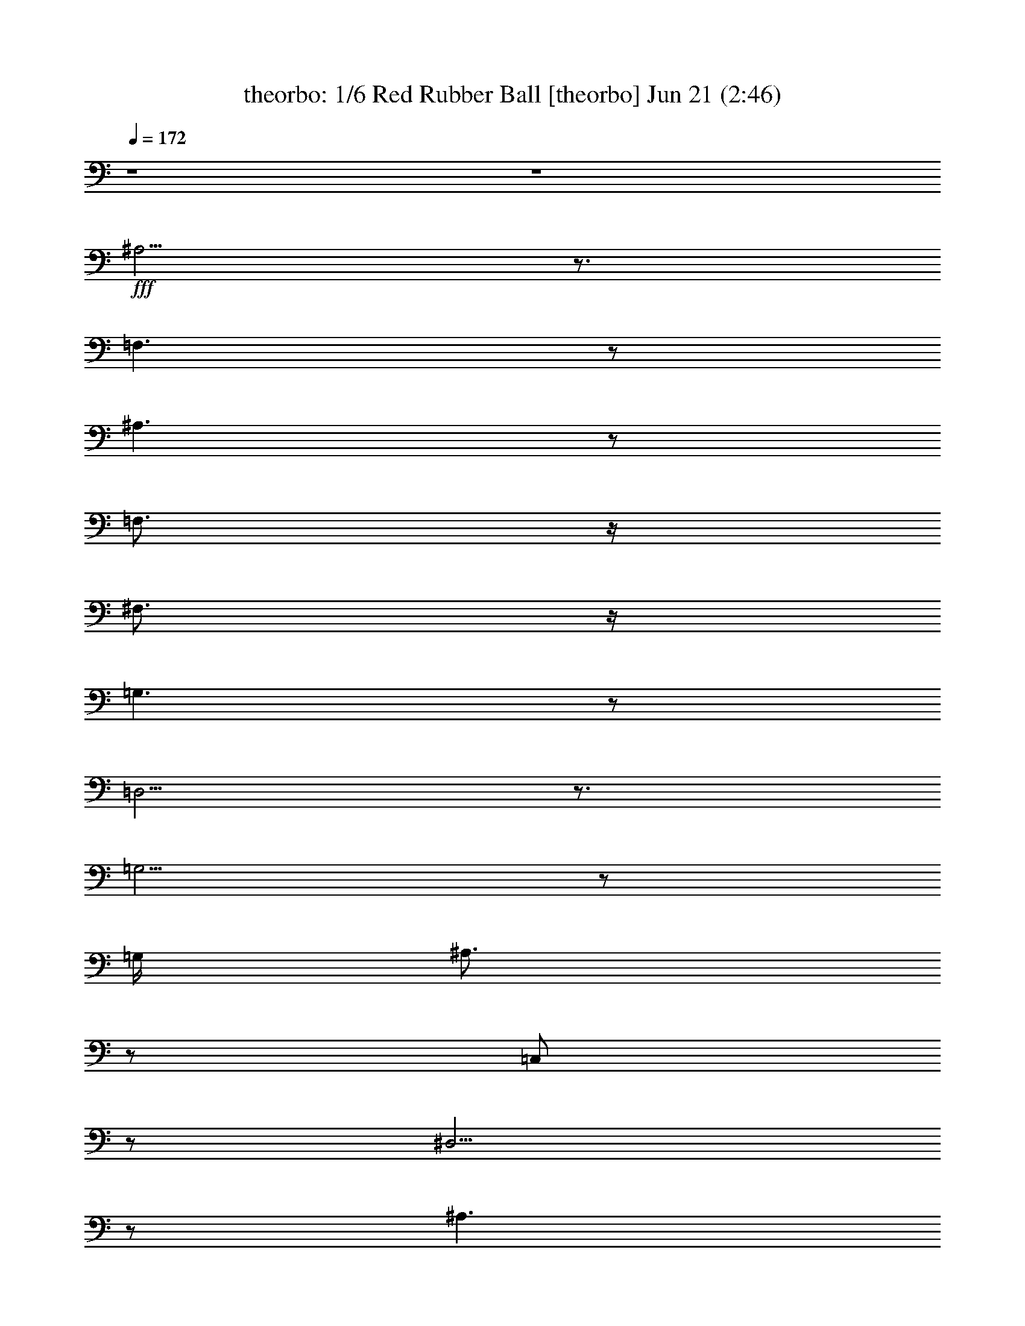 %  Red Rubber Ball
%  conversion by morganfey
%  http://fefeconv.mirar.org/?filter_user=morganfey&view=all
%  21 Jun 9:00
%  using Firefern's ABC converter
%  
%  Artist: The Seekers
%  Mood: pop, happy
%  
%  Playing multipart files:
%    /play <filename> <part> sync
%  example:
%  pippin does:  /play weargreen 2 sync
%  samwise does: /play weargreen 3 sync
%  pippin does:  /playstart
%  
%  If you want to play a solo piece, skip the sync and it will start without /playstart.
%  
%  
%  Recommended solo or ensemble configurations (instrument/file):
%  sextet: theorbo/requests-red-rubber-ball:1 - harp/requests-red-rubber-ball:2 - lute/requests-red-rubber-ball:3 - bagpipe/requests-red-rubber-ball:4 - flute/requests-red-rubber-ball:5 - drums/requests-red-rubber-ball:6
%  

X:1
T: theorbo: 1/6 Red Rubber Ball [theorbo] Jun 21 (2:46)
Z: Transcribed by Firefern's ABC sequencer
%  Transcribed for Lord of the Rings Online playing
%  Transpose: 0 (0 octaves)
%  Tempo factor: 100%
L: 1/4
K: C
Q: 1/4=172
z4 z4
+fff+ ^A,5/4
z3/4
=F,3/2
z/2
^A,3/2
z/2
=F,3/4
z/4
^F,3/4
z/4
=G,3/2
z/2
=D,5/4
z3/4
=G,5/4
z/2
=G,/4
^A,3/4
z/2
=C,/2
z/2
^D,5/4
z/2
^A,3/2
z/2
^D,7/4
z/4
=D,3/4
z/4
^D,/2
z/2
=F,3/2
z/2
=C,3/2
z/2
=F,9/2
z/4
=F,/4
=F,3/4
z/4
=G,3/4
z/4
=A,/2
z/2
^A,3/2
z/2
=F,7/4
z/4
=D,3/2
z/2
=C,/2
z/2
=D,/2
z/2
^D,3/2
z/2
^D,3/2
z/2
^A,5/4
z3/4
=F,7/4
z/4
^A,3/2
z/2
=F,3/2
z/2
=D,3/2
z/2
=C,/4
z3/4
=D,/2
z/2
^D,2
^D,3/2
z/2
=F,7/4
z/4
=C,3/2
z/2
=F,3/2
z/4
=F,/4
=C,3/4
z/4
=D,3/4
z/4
^D,7/4
z/4
^A,
^D,3/4
z/4
=F,3/2
z/4
=F,/4
[=F,/4=G,/4-]
=G,/4
z/2
=A,/2
z/2
^A,3/2
z/2
=A,3/2
z/2
=G,7/4
z/4
=G,2
=C,3/2
z/2
=C,3/2
z/2
=D,5/4
z3/4
=D,5/4
z3/4
^D,3/2
z/2
^D,7/4
z/4
=D,3/2
z/2
=D,5/4
z3/4
=G,
z3/4
=G,/4
=G,5/4
z3/4
=G,
z/4
=G,/2
z/4
=G,5/4
z3/4
=C,
z3/4
=C,/4
=C,
z
=C,
z/4
=C,/2
z/4
=C,
z
=F,5/4
z/2
=F,/4
=F,
z
=F,5/4
z/2
=F,/4
=F,5/4
z3/4
^D,15/4
z/4
^A,3/2
z/2
=F,7/4
z/4
^A,7/4
z/4
=F,
^F,/2
z/2
=G,7/4
z/4
=D,3/2
z/2
=G,7/4
z/4
=C,3/4
z/4
=D,3/4
z/4
^D,3/2
z/2
^A,3/2
z/2
^D,5/4
z/2
^D,/4
=D,3/4
z/4
^D,3/4
z/4
=F,7/4
z/4
=C,3/2
z/2
=F,19/4
z/4
=F,/2
z/2
=G,3/4
z/4
=A,/2
z/2
^A,5/4
z3/4
=F,3/2
z/2
=D,3/2
z/2
=D,3/2
z/2
^D,7/4
z/4
^A,3/2
z/2
^A,3/2
z/2
=F,3/2
z/2
^A,7/4
z/4
=F,7/4
z/4
=D,7/4
z/4
=C,/2
z/2
=D,/2
z/2
^D,3/2
z/2
^D,3/2
z/2
=F,7/4
z/4
=C,7/4
z/4
=F,3/2
z/4
=F,/4-
[=C,/4-=F,/4]
=C,/2
z/4
=D,3/4
z/2
^D,5/4
z/4
^D,/4
^A,3/2
z/2
=F,3/2
z/4
=F,/4
=C,
=F,/2
z/2
^A,3/2
z/2
=A,3/2
z/2
=G,3/2
z/4
=G,/4-
[=D,/4-=G,/4]
=D,3/4
=G,3/4
z/4
=C,3/2
z/2
=C,5/4
z3/4
=D,3/2
z/2
=D,3/2
z/2
^D,3/2
z/2
^D,3/2
z/2
=D,3/2
z/2
=D,5/4
z3/4
=G,5/4
z/2
=G,/4
=G,5/4
z3/4
=G,
z3/4
=G,/4
=G,
z
=C,
z3/4
=C,/4
=C,5/4
z3/4
=C,
z3/4
=C,/4
=C,
z
=F,3/2
z/2
=F,/4
=F,5/4
z3/4
=F,5/4
z3/4
=F,3/2
z/2
^D,15/4
^A,3/2
z/2
=F,7/4
z/4
^A,3/2
z/2
=F,3/4
z/4
^F,/2
z/2
=G,3/2
z/2
=D,7/4
z/4
=G,7/4
z/4
=D,3/2
z/2
^D,7/4
z/4
^A,7/4
z/4
^D,2
^A,3/2
z3/4
=G,5/4
z3/4
=D,5/4
z/2
=G,19/4
z/4
=G,3/4
z/4
=A,/2
z/2
B,/2
z/2
=C,3/2
z/2
=G,3/2
z/2
E,5/4
z3/4
E,5/4
z3/4
=F,3/2
z/2
=F,3/2
z/2
=C,3/2
z/2
=G,7/4
z/4
=C,7/4
z/4
=G,3/2
z/2
E,5/4
z/2
E,/4
=D,3/4
z/4
E,/2
z/2
=F,7/4
z/4
=F,3/2
z/2
=G,3/2
z/2
=D,3/2
z/2
=G,3/2
z/4
=G,/4
=D,3/4
z/4
E,/2
z/2
=F,7/4
z/4
=C,
=F,/2
z/2
=G,5/4
z/2
=G,/4-
[=G,/4=A,/4-]
=A,/2
z/4
B,/2
z/2
=C,3/2
z/2
B,3/2
z/2
=A,3/2
z/2
=A,3/2
z/2
=D,5/4
z3/4
=D,5/4
z3/4
E,5/4
z3/4
E,5/4
z3/4
=F,3/2
z/2
=F,3/2
z/2
E,3/2
z/2
E,5/4
z3/4
=A,5/4
z/2
=A,/4
=A,5/4
z3/4
=A,
z3/4
=A,/4
=A,5/4
z3/4
=D,
z3/4
=D,/4
=D,
z
=D,5/4
z/2
=D,/4
=D,5/4
z
=G,5/4
z/2
=G,/4
z7/4
=G,5/4
z/2
=G,/4
=G,3/2
z/2
=F,4
=C,
=C,
=C,3/4
z/4
B,3/4
z/4
=A,
z
E,5/4
z3/4
=A,3/2
z/4
=A,/4-
[E,/4-=A,/4]
E,
z3/4
=D,5/4
z/2
=D,/4
=A,5/4
z3/4
=D,5/4
z/2
=D,/4
=A,7/4
z/4
=G,5/4
z/2
=G,/4-
[=D,/4-=G,/4]
=D,5/4
z/2
=G,5/4
z/2
=G,/4
=D,3/4
z/4
E,/2
z/2
=F,17/4
=C,5/4
z/2
=G,7/4
z/4
=C,7/4
z/4
=G,/2
z/2
^G,3/4
z/4
=A,5/4
z/2
E,5/4
z3/4
=A,7/4
z/2
E,5/4
z3/4
=F,3/2
z/2
=C,3/2
z3/4
=F,5/4
z/2
=C,3/2
z/2
=C,9/4
=G,3/2
z/2
=C,8


X:2
T: harp: 2/6 Red Rubber Ball [harp] Jun 21 (2:46)
Z: Transcribed by Firefern's ABC sequencer
%  Transcribed for Lord of the Rings Online playing
%  Transpose: 0 (0 octaves)
%  Tempo factor: 100%
L: 1/4
K: C
Q: 1/4=172
z4 z4
+mf+ [^A,/4-=F/4-^A/4]
[^A,3/4-=F3/4-]
+f+ [^A,/2=F/2-^A/2-=d/2-=f/2-]
[=F/4^A/4-=d/4-=f/4-]
[^A3/4=d3/4=f3/4]
z/2
+mf+ [^A-=d-=f-]
[^A,/4-^A/4=d/4=f/4-]
[^A,/4-=f/4]
+mp+ ^A,/2-
+mf+ [^A,/4^A/4-=d/4-=f/4-]
[^A3/4-=d3/4-=f3/4-]
[^A,/4-=F/4-^A/4=d/4-=f/4-]
[^A,/4-=F/4-=d/4=f/4]
+p+ [^A,/2=F/2-]
+mf+ [=F/4^A/4-=d/4-=f/4-]
[^A/2=d/2-=f/2-]
[=d/4=f/4]
+mp+ [=G,-=D-]
+mf+ [=G,/2=D/2-=G/2-^A/2-=d/2-=g/2-]
[=D/4=G/4-^A/4-=d/4-=g/4-]
[=G/4-^A/4-=d/4-=g/4-]
[=G,/4-=D/4-=G/4-^A/4=d/4=g/4]
[=G,/4-=D/4-=G/4]
+mp+ [=G,/2-=D/2-]
+mf+ [=G,/4=D/4=G/4-^A/4-=d/4-=g/4-]
[=G3/4-^A3/4-=d3/4-=g3/4-]
[=G,/4-=D/4-=G/4^A/4=d/4=g/4]
+mp+ [=G,3/4-=D3/4-]
+mf+ [=G,/4=D/4=G/4-^A/4-=d/4-=g/4-]
[=G3/4^A3/4-=d3/4-=g3/4-]
[=G,/4-=D/4-^A/4-=d/4=g/4]
[=G,/4-=D/4-^A/4]
+p+ [=G,/2=D/2]
+mf+ [=G^A=d=g]
+mp+ [^D,-^D-]
+mf+ [^D,/4^D/4-^A/4-^d/4-=g/4-]
[^D/4^A/4-^d/4-=g/4-]
[^A/2-^d/2-=g/2-]
[^A,/4-^A/4-^d/4=g/4]
[^A,/4-^A/4]
+mp+ ^A,/2-
+mf+ [^A,/2^A/2-^d/2-=g/2-]
[^A/2-^d/2-=g/2-]
[^D,/4-^D/4-^A/4^d/4=g/4]
[^D,3/4-^D3/4-]
[^D,/4^D/4^A/4-^d/4-=g/4-]
[^A3/4^d3/4-=g3/4-]
[^D,/4-^D/4-^A/4^d/4-=g/4-]
[^D,/4-^D/4-^d/4-=g/4]
[^D,/4^D/4-^d/4]
+mp+ ^D/4-
+mf+ [^D/2^A/2^d/2=g/2]
z/2
+mp+ [=F,-=C]
+mf+ [=F,/4=F/4-=A/4-=c/4-=f/4-]
[=F3/4-=A3/4-=c3/4-=f3/4-]
[=C/4-=F/4-=A/4-=c/4=f/4]
[=C/4-=F/4=A/4]
=C/2-
[=C=F-=A-=c-=f-]
+f+ [=F,3/4-=F3/4=A3/4-=c3/4-=f3/4-]
[=F,/4-=A/4-=c/4-=f/4-]
[=F,/2=F/2-=A/2-=c/2-=f/2-]
+mf+ [=F3/4=A3/4-=c3/4-=f3/4-]
[=A3/4-=c3/4-=f3/4-]
[=F-=A-=c-=f-]
[=F,/4-=F/4=A/4-=c/4-=f/4-]
[=F,/4-=A/4=c/4=f/4-]
[=F,/4-=f/4]
=F,/4
[=F,/4=F/4=A/4=c/4-=f/4-]
[=c/4=f/4]
z/2
+mp+ [=G,/2-=F/2=A/2-=c/2-=f/2-]
[=G,/4=A/4-=c/4-=f/4]
[=A/4-=c/4-]
+f+ [=A,/4=F/4-=A/4=c/4-]
+mf+ [=F/4-=c/4]
=F/4
z/4
^A,-
[^A,/2^A/2-=d/2-=f/2-]
[^A/2-=d/2-=f/2-]
[=F,/2-^A/2=d/2=f/2]
=F,/4
z/4
[^A/2=d/2=f/2]
z/2
+mp+ [=D,-=D-]
+mf+ [=D,/4=D/4-=d/4-=f/4-=a/4-]
[=D/4=d/4-=f/4-=a/4-]
[=d/2-=f/2-=a/2-]
[=D,/4-=D/4-=d/4=f/4-=a/4-]
[=D,/4-=D/4-=f/4-=a/4]
[=D,/4-=D/4-=f/4]
+p+ [=D,/4=D/4-]
+mf+ [=D/4=d/4-=f/4-=a/4-]
[=d/2-=f/2=a/2]
+mp+ =d/4
+mf+ [^D,-^D-]
[^D,/4^D/4^A/4-^d/4-=g/4-]
[^A3/4-^d3/4-=g3/4-]
[^A,/4-^A/4-^d/4-=g/4]
[^A,/4-^A/4^d/4]
^A,/2-
[^A,/4^A/4-^d/4-=g/4-]
+mp+ [^A/2-^d/2=g/2]
^A/4
+mf+ ^A,-
[^A,3/4^A3/4-=d3/4-=f3/4-]
[^A/4-=d/4-=f/4-]
[=F,/4-^A/4=d/4-=f/4-]
[=F,/4-=d/4=f/4]
+mp+ =F,/2-
+mf+ [=F,/4^A/4-=d/4-=f/4-]
[^A3/4-=d3/4-=f3/4-]
[^A,/4-^A/4-=d/4-=f/4]
[^A,/4-^A/4=d/4]
^A,/2-
[^A,3/4^A3/4-=d3/4-=f3/4-]
[^A/4-=d/4-=f/4-]
[=F,/4-^A/4=d/4=f/4]
=F,3/4
[^A/2-=d/2=f/2-]
[^A/4=f/4]
z/4
+mp+ [=D,-=D-]
+mf+ [=D,/4=D/4-=d/4-=f/4-=a/4-]
[=D3/4-=d3/4-=f3/4-=a3/4-]
[=D,/4-=D/4-=d/4=f/4-=a/4-]
[=D,/2-=D/2-=f/2=a/2]
[=D,/4=D/4-]
+f+ [=D/4=d/4-=f/4-=a/4-]
[=d/2-=f/2=a/2]
+mf+ =d/4
[^D,-^D-]
[^D,/4^D/4-^A/4-^d/4-=g/4-]
[^D/4^A/4-^d/4-=g/4-]
[^A/2-^d/2-=g/2-]
[^D,/4-^D/4-^A/4^d/4-=g/4-]
[^D,/4-^D/4-^d/4-=g/4]
[^D,/4-^D/4-^d/4]
+mp+ [^D,/4^D/4-]
+mf+ [^D/2^A/2-^d/2=g/2]
+mp+ ^A/4
z/4
[=F,-=C-]
+mf+ [=F,/4=C/4=F/4-=A/4-=c/4-=f/4-]
[=F3/4-=A3/4-=c3/4-=f3/4-]
[=C/4-=F/4=A/4=c/4=f/4]
=C3/4-
[=C=F-=A-=c-=f-]
[=F,/4-=F/4=A/4=c/4=f/4]
+mp+ =F,3/4-
+mf+ [=F,=F-=A-=c-=f-]
[=C/4-=F/4=A/4-=c/4-=f/4]
[=C/4-=A/4=c/4]
=C/2
[=F/2=A/2-=c/2-=f/2-]
[=A/4=c/4=f/4]
z/4
[^D,-^D-]
[^D,/4^D/4=G/4-^A/4-^d/4-]
[=G3/4-^A3/4-^d3/4-]
[^D,/4-^D/4-=G/4^A/4-^d/4-]
[^D,/4-^D/4-^A/4-^d/4]
[^D,/4-^D/4-^A/4]
+mp+ [^D,/4^D/4-]
+mf+ [^D/4-=G/4^A/4-^d/4-]
[^D/4^A/4-^d/4-]
[^A/2^d/2]
+mp+ =F,-
+mf+ [=F,/4=F/4-=A/4-=c/4-=f/4-]
[=F3/4=A3/4-=c3/4-=f3/4-]
[=F,/4-=F/4=A/4-=c/4-=f/4]
[=F,/4-=A/4=c/4]
+mp+ =F,/2-
+mf+ [=F,/2=A/2-=c/2-=f/2-]
[=A/4-=c/4=f/4]
=A/4
^A,-
[^A,3/4=F3/4-^A3/4-=d3/4-]
[=F/4-^A/4-=d/4-]
[=A,/4-=F/4^A/4=d/4]
=A,3/4-
[=A,/2=F/2-=A/2-=d/2-]
[=F/2=A/2=d/2]
+p+ =G,-
+mf+ [=G,/2=G/2-^A/2-=d/2-=g/2-]
[=G/2-^A/2-=d/2-=g/2-]
[=G,/4-=G/4^A/4-=d/4-=g/4-]
[=G,/4-^A/4-=d/4=g/4]
[=G,/4^A/4]
z/4
[=G3/4^A3/4-=d3/4-=g3/4-]
[^A/4=d/4=g/4]
=C-
[=C/4=c/4-=f/4-]
[=c/4-=f/4]
=c/2-
[=C/4-=c/4]
=C3/4-
[=C/4=c/4^d/4-=g/4-]
[^d/4=g/4-]
=g/4
z/4
[=D/4-=c/4]
=D3/4
[=A-=d-=f-=a-]
[=D/2-=A/2-=d/2=f/2=a/2]
[=D/2=A/2-]
+f+ [=A3/4=d3/4-=f3/4-=a3/4]
+mf+ [=d/4=f/4]
^D-
[^D/4^A/4-^d/4-=g/4-]
[^A3/4-^d3/4-=g3/4-]
[^D/4-^A/4^d/4-=g/4-]
[^D/2^d/2=g/2]
z/4
[^A/4^d/4]
z3/4
+mp+ [=C/4-=D/4-=A/4^A/4]
[=C/4=D/4-]
=D/2-
+mf+ [=D/4-=A/4-=c/4=d/4=a/4]
[=D/4=A/4-]
=A/2-
[=D=A]
[=c3/4=d3/4^f3/4=a3/4]
z/4
+mp+ =G,-
+mf+ [=G,/2=G/2-^A/2-=d/2-=g/2-]
[=G/2^A/2=d/2=g/2-]
=g/4
z3/4
[=G-^A=d=g]
[=G,/4-=G/4]
+mp+ =G,3/4-
+mf+ [=G,/4=G/4-^A/4-=d/4-=g/4-]
[=G3/4-^A3/4-=d3/4-=g3/4-]
[=G,/4-=G/4^A/4=d/4=g/4]
=G,3/4-
[=G,3/4=G3/4-^A3/4-=d3/4-=g3/4]
[=G/4^A/4=d/4]
=C-
[=C3/4=G3/4-=c3/4-^d3/4-]
+mp+ [=G/4-=c/4-^d/4-]
[=G,/4-=G/4-=c/4-^d/4]
[=G,/4-=G/4=c/4]
=G,/2-
+mf+ [=G,/4=G/4-=c/4-^d/4-]
[=G3/4-=c3/4-^d3/4-]
[=C/4-=G/4=c/4^d/4]
=C3/4-
[=C3/4=G3/4-=c3/4-^d3/4-]
[=G/4-=c/4-^d/4-]
[=G,/2-=G/2=c/2^d/2]
+mp+ =G,/2-
+mf+ [=G,3/4=G3/4-=c3/4^d3/4]
+mp+ =G/4
+mf+ =F,-
[=F,/2=F/2-=A/2-=c/2-=f/2-]
[=F/2-=A/2-=c/2-=f/2-]
[=C/4-=F/4=A/4=c/4=f/4]
+mp+ =C3/4-
+mf+ [=C=F-=A-=c-=f-]
[=F,/4-=F/4=A/4=c/4=f/4]
=F,3/4-
[=F,/2=F/2-=A/2-=c/2-=f/2-]
[=F/2-=A/2-=c/2-=f/2-]
[=F,/4-=F/4-=A/4-=c/4-=f/4]
[=F,/4-=F/4=A/4=c/4]
+mp+ =F,/4
z/4
+mf+ [=F/4=A/4-=c/4=f/4-]
[=A/4=f/4]
z/2
[^D,5/2-^D5/2-^A5/2^d5/2-=g5/2-]
[^D,/4^D/4^d/4-=g/4-]
[^d/4-=g/4-]
[^A/4-^d/4=g/4]
+mp+ ^A/4
z/2
+mf+ ^A,-
[^A,=F-^A-=d-]
+mp+ [=F,/4-=F/4-^A/4-=d/4]
[=F,/4-=F/4^A/4]
=F,/2-
+mf+ [=F,/2=F/2-^A/2-=d/2-]
[=F/2-^A/2-=d/2-]
[^A,/4-=F/4^A/4=d/4]
^A,3/4-
[^A,=F-^A-=d-]
[=F,/4-=F/4^A/4=d/4]
+mp+ =F,3/4-
+mf+ [=F,3/4=F3/4-^A3/4-=d3/4-]
[=F/4^A/4=d/4]
+mp+ =G,-
+mf+ [=G,3/4=G3/4-^A3/4-=d3/4-]
[=G/4-^A/4-=d/4-]
[=D,/4-=G/4^A/4=d/4]
+p+ =D,3/4-
+mf+ [=D,/4=G/4-^A/4-=d/4-]
[=G3/4-^A3/4-=d3/4-]
[=G,/4-=G/4^A/4=d/4]
+mp+ =G,3/4-
+mf+ [=G,/2=G/2-^A/2-=d/2-]
[=G/2-^A/2-=d/2-]
[=D,/4-=G/4^A/4=d/4]
+mp+ =D,3/4-
+mf+ [=D,/2=G/2-^A/2-=d/2-]
[=G/4^A/4=d/4]
z/4
^D,-
[^D,/2=G/2-^A/2-^d/2-]
[=G/2-^A/2-^d/2-]
[^G,/4^A,/4-=G/4^A/4^d/4]
+mp+ ^A,3/4-
+mf+ [^A,/4=G/4-^A/4-^d/4-]
[=G3/4-^A3/4-^d3/4-]
[^D,/4-=G/4-^A/4^d/4]
[^D,/4-=G/4]
^D,/2-
[^D,/2=G/2-^A/2-^d/2-]
[=G/2-^A/2-^d/2-]
[^A,/4-=G/4^A/4^d/4]
+mp+ ^A,3/4
+mf+ [=G/2-^A/2^d/2]
=G/4
z/4
+mp+ =F,-
+mf+ [=F,=F-=A-=c-=f-]
[=C,/4-=F/4=A/4=c/4=f/4]
+mp+ =C,3/4-
+mf+ [=C,/4=F/4-=A/4-=c/4-=f/4-]
[=F3/4-=A3/4-=c3/4-=f3/4-]
[=F,/2-=F/2=A/2-=c/2-=f/2-]
[=F,/2-=A/2-=c/2-=f/2-]
[=F,/4=F/4-=A/4-=c/4-=f/4-]
[=F3/4-=A3/4-=c3/4-=f3/4-]
[=F,/4-=F/4=A/4-=c/4-=f/4-]
[=F,/2=A/2-=c/2-=f/2-]
[=A/4-=c/4-=f/4-]
[=F-=A-=c-=f]
[=F,/4-=F/4-=A/4=c/4]
+p+ [=F,/4=F/4-]
+pp+ =F/2-
+mf+ [=F,/4-=F/4-=A/4-=c/4-=f/4]
[=F,/4=F/4=A/4=c/4]
z/2
[=G,/4=F/4-=A/4-=c/4-=f/4-]
[=F3/4-=A3/4-=c3/4-=f3/4-]
+f+ [=A,/4=F/4-=A/4-=c/4-=f/4-]
+mf+ [=F/2-=A/2-=c/2=f/2]
[=F/4=A/4]
^A,-
[^A,/2=F/2-^A/2-=d/2-]
[=F/2-^A/2-=d/2-]
[=F,/4-=F/4^A/4=d/4]
=F,3/4-
[=F,/4=F/4-^A/4-=d/4-]
[=F/2^A/2=d/2]
z/4
+mp+ [=D,-=D-]
+mf+ [=D,/4=D/4-=c/4=d/4-=f/4-=a/4-]
[=D/4=d/4-=f/4-=a/4-]
[=d/2-=f/2-=a/2-]
[=D,/2-=D/2-=d/2=f/2=a/2]
+mp+ [=D,/2=D/2-]
+mf+ [=D/4=d/4-=f/4-=a/4-]
[=d/2-=f/2=a/2]
=d/4
+mp+ [^D,-^D-]
+mf+ [^D,/4^D/4^A/4-^d/4-=g/4-]
[^A3/4-^d3/4-=g3/4-]
[^A,/4-^A/4-^d/4-=g/4]
[^A,/4-^A/4^d/4]
+mp+ ^A,/2-
[^A,/4^A/4-^d/4-=g/4-]
[^A/2-^d/2=g/2]
^A/4
+mf+ ^A,-
[^A,/2^A/2-=d/2-=f/2-]
[^A/2-=d/2-=f/2-]
[=F,/4-^A/4-=d/4=f/4]
+mp+ [=F,/4-^A/4]
=F,/2-
+mf+ [=F,/4^A/4-=d/4-=f/4-]
[^A3/4-=d3/4-=f3/4-]
[^A,/4-^A/4=d/4=f/4]
^A,3/4-
[^A,/2^A/2-=d/2-=f/2-]
[^A/2-=d/2-=f/2-]
[=F,/2-^A/2=d/2=f/2]
=F,/2-
[=F,/4^A/4-=d/4-=f/4-]
[^A3/4=d3/4=f3/4]
+mp+ [=D,-=D-]
+mf+ [=D,/2=D/2-=d/2-=f/2-=a/2-]
[=D/4=d/4-=f/4-=a/4-]
[=d/4-=f/4-=a/4-]
[=D,/2-=D/2-=d/2-=f/2=a/2]
[=D,/4-=D/4-=d/4]
+mp+ [=D,/4-=D/4-]
+mf+ [=D,/4=D/4=d/4-=f/4-=a/4-]
[=d/2-=f/2-=a/2]
[=d/4-=f/4]
[^D,/4-^D/4-=d/4]
+mp+ [^D,3/4-^D3/4-]
+mf+ [^D,/4^D/4-^A/4-^d/4-=g/4-]
[^D/4^A/4-^d/4-=g/4-]
[^A/2-^d/2-=g/2-]
[^D,/2-^D/2-^A/2-^d/2-=g/2]
[^D,/4-^D/4-^A/4^d/4]
[^D,/4-^D/4-]
[^D,/4^D/4-^A/4-^d/4-=g/4-]
[^D/4^A/4-^d/4-=g/4-]
[^A/4-^d/4=g/4]
+mp+ ^A/4
=F,-
+mf+ [=F,/4=F/4-=A/4-=c/4-=f/4-]
[=F3/4-=A3/4-=c3/4-=f3/4-]
[=C/4-=F/4=A/4-=c/4-=f/4-]
[=C/4-=A/4=c/4=f/4]
=C/2-
[=C-=F-=A-=c-=f-]
[=F,/4-=C/4-=F/4-=A/4=c/4=f/4]
[=F,/4-=C/4-=F/4]
[=F,/2-=C/2]
[=F,/4=F/4-=A/4-=c/4-=f/4-]
[=F3/4-=A3/4-=c3/4-=f3/4-]
[=F,/4-=F/4-=A/4=c/4=f/4]
[=F,/2-=F/2]
=F,/4
[=F/4-=A/4-=c/4=f/4-]
[=F/4-=A/4-=f/4]
[=F/4-=A/4]
=F/4
^D,-
[^D,/4=G/4-^A/4-^d/4-]
[=G3/4^A3/4-^d3/4-]
[^D,/4-^D/4-=G/4^A/4-^d/4-]
[^D,/4-^D/4-^A/4^d/4]
+mp+ [^D,/2^D/2-]
+mf+ [^D/2^A/2-^d/2-]
[^A/2^d/2]
+mp+ =F,-
+mf+ [=F,/4=F/4-=A/4-=c/4-=f/4-]
[=F3/4=A3/4-=c3/4-=f3/4-]
[=F,/2-=A/2=c/2=f/2]
=F,/2-
[=F,/2=F/2-=A/2-=c/2-=f/2-]
[=F/4-=A/4-=c/4=f/4]
[=F/4=A/4]
+mp+ ^A,-
+mf+ [^A,/2=F/2-^A/2-=d/2-]
[=F/2-^A/2-=d/2-]
[=A,/4-=F/4^A/4=d/4]
+mp+ =A,3/4-
+mf+ [=A,=F=A=d]
+mp+ =G,-
[=G,/4=G/4-^A/4-=d/4-=g/4-]
[=G3/4-^A3/4-=d3/4-=g3/4-]
[=G,/4-=G/4^A/4-=d/4-=g/4-]
[=G,/4-^A/4-=d/4=g/4]
[=G,/4-^A/4]
=G,/4-
+mf+ [=G,/2=G/2-^A/2-=d/2-=g/2-]
[=G/2^A/2=d/2=g/2]
=C-
[=C/2=G/2-=c/2-^d/2-]
[=G/2-=c/2-^d/2-]
[=C/4-=G/4=c/4-^d/4-]
[=C/2-=c/2^d/2]
+p+ =C/4-
+mf+ [=C/4-=G/4=c/4-^d/4-]
[=C/4=c/4-^d/4-]
[=c/4^d/4-]
^d/4
[=D/4-=G/4]
=D3/4-
[=D/2=c/2-^d/2-=a/2-]
[=c/4-^d/4=a/4-]
[=c/4-=a/4]
[=D/4-=c/4]
=D3/4-
[=D/4=c/4-=d/4-=f/4-=a/4-]
[=c3/4=d3/4=f3/4=a3/4]
+f+ ^D-
[^D/4^A/4-^d/4-=g/4-]
+mf+ [^A3/4-^d3/4-=g3/4-]
[^D/4-^A/4^d/4-=g/4-]
[^D/2-^d/2=g/2]
^D/4-
[^D/4-^A/4^d/4-=g/4-]
[^D/4-^d/4=g/4]
^D/2
=D-
[=D/2=c/2-=d/2-^f/2-=a/2-]
[=c/2-=d/2-^f/2-=a/2-]
[=D/2-=c/2=d/2-^f/2-=a/2-]
[=D/4-=d/4^f/4=a/4]
=D/4-
[=D3/4=c3/4-=d3/4^f3/4=a3/4]
=c/4
=G,-
[=G,/2=G/2-^A/2-=d/2-=g/2-]
+mp+ [=G/2-^A/2-=d/2-=g/2-]
[=G,/4-=G/4-^A/4-=d/4-=g/4]
[=G,/4-=G/4^A/4=d/4]
+p+ =G,/2-
+mf+ [=G,/2=G/2-^A/2-=d/2-=g/2-]
[=G/2-^A/2-=d/2-=g/2-]
[=G,/2-=G/2^A/2=d/2=g/2]
+p+ =G,/2-
+mf+ [=G,/2=G/2-^A/2-=d/2-=g/2-]
[=G/2-^A/2-=d/2-=g/2-]
[=G,/2-=G/2^A/2=d/2=g/2]
+p+ =G,/2-
+mf+ [=G,3/4=G3/4-^A3/4-=d3/4-=g3/4-]
[=G/4-^A/4-=d/4=g/4]
[=C/4-=G/4^A/4]
+mp+ =C3/4-
[=C3/4=G3/4-=c3/4-^d3/4-]
[=G/4-=c/4-^d/4-]
[=G,/4-=G/4-=c/4-^d/4]
[=G,/4-=G/4=c/4]
+p+ =G,/2-
+mf+ [=G,/2=G/2-=c/2-^d/2-]
[=G/2-=c/2-^d/2-]
[=C/2-=G/2=c/2^d/2]
+p+ =C/2-
+mf+ [=C/2=G/2-=c/2-^d/2-]
[=G/2-=c/2-^d/2-]
[=G,/2-=G/2=c/2^d/2]
+mp+ =G,/2-
+mf+ [=G,=G-=c^d]
[=F,/4-=G,/4=G/4]
+mp+ =F,3/4-
+mf+ [=F,/2=F/2-=A/2-=c/2-=f/2-]
[=F/2-=A/2-=c/2-=f/2-]
[=F,/2-=F/2=A/2=c/2=f/2]
+mp+ =F,/2-
+mf+ [=F,/2=F/2-=A/2-=c/2-=f/2-]
[=F/2-=A/2-=c/2-=f/2-]
[=F,/2-=F/2-=A/2-=c/2=f/2]
[=F,/4-=F/4=A/4]
+mp+ =F,/4-
+mf+ [=F,/4=F/4-=A/4-=c/4-=f/4-]
[=F3/4-=A3/4-=c3/4-=f3/4-]
[=F,/2-=F/2-=A/2=c/2-=f/2]
[=F,/2=F/2-=c/2-]
[^A,/4-=C/4-=F/4=A/4-=c/4]
[^A,/4=C/4=A/4]
z/2
[^D,11/4-^D11/4-^A11/4-^d11/4=g11/4]
[^D,/4^D/4-^A/4]
^D/4
z3/4
[^A,/4-^A/4]
^A,3/4-
[^A,/2=F/2-^A/2-=d/2-]
[=F/2-^A/2-=d/2-]
[=F,/4-=F/4^A/4=d/4]
+mp+ =F,3/4-
[=F,/4=F/4-^A/4-=d/4-]
[=F3/4-^A3/4-=d3/4-]
+mf+ [^A,/4-=F/4^A/4=d/4]
^A,3/4-
[^A,/2=F/2-^A/2-=d/2-]
+mp+ [=F/2-^A/2-=d/2-]
[=F,/4-=F/4^A/4=d/4]
=F,3/4-
+mf+ [=F,/2=F/2-^A/2-=d/2-]
[=F/4^A/4=d/4]
z/4
+mp+ =G,-
[=G,/2=G/2-^A/2-=d/2-=g/2-]
[=G/2-^A/2=d/2=g/2-]
[^D,/4-=G/4=g/4]
^D,/2
z/4
+mf+ [=G-^A-=d-=g-]
[=G,/4-=G/4^A/4=d/4=g/4]
=G,3/4-
[=G,/2=G/2-^A/2-=d/2-=g/2-]
+mp+ [=G/2-^A/2-=d/2-=g/2-]
[=D,/4-=G/4-^A/4=d/4=g/4]
[=D,/4-=G/4]
=D,/2-
[=D,/2-=G/2-^A/2-=d/2-=g/2]
[=D,/4=G/4-^A/4-=d/4-]
[=G/4^A/4=d/4]
^D,-
+mf+ [^D,=G-^A-^d-]
[^A,/4-=G/4-^A/4^d/4-]
[^A,/4-=G/4^d/4]
+mp+ ^A,/2-
+mf+ [^A,/2=G/2-^A/2-^d/2-]
[=G/2-^A/2-^d/2-]
[^D,/2-=G/2^A/2^d/2]
^D,/2-
[^D,=G-^A-^d-]
[^A,/2-=G/2^A/2^d/2]
+mp+ ^A,/2-
+mf+ [^D,/2-^A,/2=G/2-^A/2-^d/2-]
[^D,/2=G/2-^A/2-^d/2-]
[=G,/4-=G/4^A/4^d/4]
=G,3/4-
[=G,=G-B-=d-=g-]
[=D,/4-=G/4-B/4=d/4=g/4]
+mp+ [=D,/4-=G/4]
=D,/2-
+mf+ [=D,/2=G/2-B/2-=d/2-=g/2-]
[=G/2-B/2-=d/2-=g/2-]
[=G,3-=G3B3-=d3-=g3-]
[=G,7/4B7/4-=d7/4-=g7/4-]
[B/4-=d/4-=g/4-]
[=G,/4-=G/4-B/4-=d/4=g/4]
[=G,/4-=G/4B/4]
=G,/4
z/4
[=A,/2=G/2-B/2-=d/2-=g/2-]
[=G/2-B/2-=d/2-=g/2-]
+f+ [B,/4=G/4-B/4-=d/4-=g/4-]
+mf+ [=G/2-B/2-=d/2=g/2]
[=G/4B/4]
=C-
[=C/4=G/4-=c/4-e/4-]
+mp+ [=G3/4-=c3/4-e3/4-]
+mf+ [=G,/4-=G/4=c/4e/4]
=G,3/4
[=G3/4=c3/4e3/4]
z/4
+mp+ [E,-E-]
+mf+ [E,/4E/4-e/4-=g/4-b/4-]
[E/4e/4-=g/4-b/4-]
[e/2-=g/2-b/2-]
[E,/4-E/4-e/4=g/4-b/4-]
[E,/4-E/4-=g/4b/4]
+mp+ [E,/2E/2]
+mf+ [e/2-=g/2b/2]
+mp+ e/2
+mf+ [=F,-=F-]
[=F,/4=F/4=c/4-=f/4-=a/4-]
[=c3/4-=f3/4-=a3/4-]
[=F,/2-=F/2-=c/2=f/2=a/2]
[=F,/4=F/4-]
=F/4-
[=F/4=c/4-=f/4-=a/4-]
[=c/2-=f/2=a/2]
+mp+ =c/4
[=C=G-]
+mf+ [=G/2=c/2-e/2-=g/2-]
[=c/2-e/2-=g/2-]
[=F,/4=G,/4-=c/4e/4=g/4]
+mp+ =G,3/4
+mf+ [=c-e-=g-]
[=C/4-=c/4e/4=g/4]
+p+ =C3/4-
+mp+ [=C/2=c/2-e/2-=g/2-]
[=c/2-e/2-=g/2-]
[=G,/4-=c/4e/4=g/4]
+p+ =G,3/4
+mf+ [=c/2e/2=g/2]
z/2
+mp+ [E,-E-]
+mf+ [E,/4E/4-e/4-=g/4-b/4-]
[E/4e/4-=g/4-b/4-]
[e/2-=g/2-b/2-]
[E,/4-e/4=g/4-b/4-]
[E,/4-=g/4b/4]
+mp+ E,/2
+mf+ [e/2-=g/2b/2]
+mp+ e/2
[=F,-=F-]
+mf+ [=F,/4=F/4=c/4-=f/4-=a/4-]
[=c3/4-=f3/4-=a3/4-]
[=F,/4-=F/4-=c/4=f/4-=a/4-]
[=F,/4-=F/4-=f/4-=a/4]
[=F,/4-=F/4-=f/4]
+mp+ [=F,/4=F/4-]
[=F/4=c/4-=f/4-=a/4-]
[=c/4-=f/4=a/4]
=c/4
z/4
+p+ [=G,-=D-]
+mf+ [=G,/4=D/4=G/4-B/4-=d/4-=g/4-]
[=G3/4-B3/4-=d3/4-=g3/4-]
[=D/4-=G/4-B/4-=d/4-=g/4]
[=D/4-=G/4B/4=d/4]
=D/2-
[=D3/4=G3/4-B3/4-=d3/4-=g3/4-]
+mp+ [=G/4-B/4-=d/4-=g/4-]
[=G,/4-=G/4-B/4-=d/4-=g/4]
[=G,/4-=G/4B/4=d/4]
=G,/2-
+mf+ [=G,3/4=G3/4-B3/4-=d3/4-=g3/4-]
[=G/4-B/4-=d/4-=g/4-]
[=G,/4-=D/4-=G/4B/4-=d/4-=g/4-]
[=G,/4=D/4-B/4-=d/4=g/4]
[=D/4B/4]
z/4
[=G/4B/4-=d/4-=g/4-]
[B/2-=d/2=g/2-]
[B/4=g/4]
+mp+ [=F,-=F-]
+mf+ [=F,/4=F/4=c/4-=f/4-=a/4-]
[=c3/4-=f3/4-=a3/4-]
[=F,/2-=F/2-=c/2=f/2=a/2]
+p+ [=F,/2=F/2-]
+mf+ [=F/2=c/2-=f/2-=a/2]
[=c/4=f/4]
z/4
+mp+ =G,-
+mf+ [=G,/4=G/4-B/4-=d/4-=g/4-]
[=G3/4-B3/4-=d3/4-=g3/4-]
[=G,/4-=G/4-B/4-=d/4=g/4]
[=G,/4-=G/4B/4]
+p+ =G,/2-
+mf+ [=G,/2=G/2-B/2-=d/2-=g/2]
[=G/4-B/4-=d/4]
[=G/4B/4]
+p+ =C-
+mf+ [=C/4=G/4-=c/4-e/4-]
[=G3/4-=c3/4-e3/4-]
[B,/4-=G/4=c/4e/4]
B,3/4
[=G3/4-B3/4e3/4-]
[=G/4e/4]
+mp+ =A,-
+mf+ [=A,/2=A/2-=c/2-e/2-=a/2-]
[=A/2=c/2-e/2-=a/2-]
[=A,/4-=A/4=c/4-e/4-=a/4-]
[=A,/4=c/4e/4=a/4]
z/2
[=c/2e/2=a/2-]
=a/4
z/4
+mp+ E
+mf+ [e3/4-=g3/4b3/4]
e/4
=D-
[=D/4=d/4-e/4=f/4-=a/4-]
[=d3/4=f3/4=a3/4]
+pp+ [E/4-=F/4]
E3/4
+mf+ [B-e-=g-b-]
[E/2-B/2-e/2=g/2b/2]
[E/2B/2-]
[B/2=d/2-e/2-=g/2-b/2-]
[=d/4e/4=g/4b/4]
z/4
+mp+ =F-
+mf+ [=F/4=c/4-=f/4-=a/4-=c'/4-]
[=c3/4-=f3/4=a3/4-=c'3/4-]
[=F/4-=c/4-=f/4=a/4-=c'/4-]
[=F/4-=c/4-=a/4-=c'/4]
[=F/4=c/4-=a/4]
+p+ =c/4
+mf+ [=a/2=c'/2-]
=c'/4
z/4
+mp+ [E-B-]
+f+ [E/2-B/2=d/2-e/2-^g/2-b/2-]
[E/2-=d/2-e/2-^g/2-b/2-]
[E/4B/4-=d/4e/4-^g/4-b/4-]
[B/4e/4-^g/4-b/4-]
[e/4^g/4b/4]
z/4
+mf+ [=d/2-e/2^g/2b/2]
+mp+ =d/2
=A,-
+mf+ [=A,/4=A/4-=c/4-e/4-=a/4-]
[=A3/4-=c3/4-e3/4-=a3/4-]
[=A,/4-=A/4=c/4e/4=a/4]
=A,3/4-
[=A,/2=A/2-=c/2-e/2-=a/2-]
[=A/2-=c/2-e/2-=a/2-]
[=A,/4-=A/4=c/4e/4=a/4]
+mp+ =A,3/4-
+mf+ [=A,/4=A/4-=c/4-e/4-=a/4-]
[=A3/4-=c3/4-e3/4-=a3/4-]
[=A,/2-=A/2=c/2-e/2=a/2]
[=A,/4-=c/4]
+mp+ =A,/4-
+mf+ [=A,3/4=A3/4-=c3/4-e3/4-=a3/4-]
[=A/4-=c/4-e/4=a/4]
[=D/4-=A/4=c/4]
=D3/4-
[=D3/4=A3/4-=c3/4-=d3/4-=f3/4-]
[=A/4-=c/4-=d/4-=f/4-]
[=A,/2-=A/2=c/2=d/2=f/2]
+p+ =A,/2-
+mf+ [=A,/2=A/2-=c/2-=d/2-=f/2-]
[=A/2-=c/2-=d/2-=f/2-]
[=D/2-=A/2=c/2=d/2=f/2]
=D/2-
[=D/2=A/2-=c/2-=d/2-=f/2-]
[=A/2-=c/2-=d/2-=f/2-]
[=A,/2-=A/2=c/2-=d/2-=f/2]
[=A,/4-=c/4=d/4]
+mp+ =A,/4-
[=A,3/4-=A3/4-=c3/4-=d3/4-=f3/4]
[=A,/4=A/4=c/4=d/4]
=G,-
+mf+ [=G,/2=G/2-B/2-=d/2-=g/2-]
[=G/2-B/2-=d/2-=g/2-]
[=G,/2-=G/2B/2-=d/2=g/2]
[=G,/4-B/4]
+mp+ =G,/4-
+mf+ [=G,/2=G/2-B/2-=d/2-=g/2-]
[=G/2-B/2-=d/2-=g/2-]
[=G,/2-=G/2B/2-=d/2=g/2]
[=G,/4-B/4]
+mp+ =G,/4-
+mf+ [=G,/2=G/2-B/2-=d/2-=g/2-]
[=G/2-B/2-=d/2-=g/2-]
[=G,/2-=G/2-B/2-=d/2=g/2]
[=G,/4-=G/4B/4]
+mp+ =G,/4-
+mf+ [=G,/2=G/2B/2-=d/2-=g/2-]
[B/4=d/4-=g/4]
=d/4
+f+ [=F,/2-E/2=F/2-=A/2-=c/2-=f/2-]
[=F,5/2-=F5/2-=A5/2=c5/2-=f5/2-]
[=F,3/4-=F3/4=c3/4-=f3/4-]
[=F,/4=c/4=f/4]
+mf+ [=C/4-=A/4]
=C3/4-
[=C/2=G/2-=c/2-e/2-]
[=G/2-=c/2-e/2-]
[=C/2-=G/2=c/2e/2]
=C/2-
[=C/4=G/4-=c/4-e/4-]
[=G/2-=c/2-e/2]
[=G/4=c/4]
+mp+ =A,-
+mf+ [=A,/4=A/4-=c/4-e/4-=a/4-]
[=A3/4-=c3/4-e3/4-=a3/4-]
[=A,/4-=A/4-=c/4e/4=a/4]
+mp+ [=A,/4-=A/4]
=A,/2-
+mf+ [=A,/4=A/4-=c/4-e/4-=a/4-]
[=A3/4-=c3/4-e3/4-=a3/4-]
[=A,/4-=A/4=c/4e/4=a/4]
+p+ =A,3/4-
+mf+ [=A,/4=A/4-=c/4-e/4-=a/4-]
[=A3/4-=c3/4-e3/4-=a3/4-]
[=A,/4-=A/4-=c/4-e/4=a/4]
[=A,/4-=A/4=c/4]
+p+ =A,/2-
+mf+ [=A,3/4=A3/4-=c3/4-e3/4-=a3/4-]
[=A/4-=c/4e/4=a/4]
[=D/4-=A/4]
+mp+ =D3/4-
+mf+ [=D3/4=A3/4-=d3/4-=f3/4-]
[=A/4-=d/4-=f/4-]
[=A,/4-=A/4-=d/4-=f/4]
[=A,/4-=A/4=d/4]
+mp+ =A,/2-
+mf+ [=A,3/4=A3/4-=d3/4-=f3/4-]
[=A/4-=d/4-=f/4-]
[=D/4-=A/4-=d/4-=f/4]
[=D/4-=A/4=d/4]
=D/2-
[=D/2=A/2-=d/2-=f/2-]
[=A/2-=d/2-=f/2-]
[=A,/2-=A/2=d/2=f/2]
+mp+ =A,/2-
[=A,3/4-=A3/4-=d3/4-=f3/4]
[=A,/4=A/4=d/4]
=G,-
+mf+ [=G,/2=G/2-B/2-=d/2-=g/2-]
[=G/2-B/2-=d/2-=g/2-]
[=G,/2-=G/2B/2=d/2=g/2]
+mp+ =G,/2-
+mf+ [=G,/2=G/2-B/2-=d/2-=g/2-]
[=G/2-B/2-=d/2-=g/2-]
[=G,/2-=G/2B/2=d/2=g/2]
+mp+ =G,/2-
+mf+ [=G,/4=G/4-B/4-=d/4-=g/4-]
[=G3/4B3/4-=d3/4-=g3/4-]
[=G,/4-B/4=d/4=g/4]
=G,3/4
+mp+ [=C3/4=A3/4]
z/4
+f+ [=F,11/4-=F11/4-=A11/4=c11/4-=f11/4-]
[=F,/4-=F/4=c/4-=f/4-]
[=F,/4=A/4-=c/4-=f/4-]
[=A/4-=c/4-=f/4]
[=A/4-=c/4]
+p+ =A/4
+mf+ =C-
[=C/2=G/2-=c/2-e/2-]
[=G/2-=c/2-e/2-]
[=G,/4-=G/4=c/4e/4]
+mp+ =G,3/4-
+mf+ [=G,/4=G/4-=c/4-e/4-]
[=G3/4-=c3/4-e3/4-]
[=C/4-=G/4=c/4-e/4]
[=C/4-=c/4]
=C/2-
[=C/2=G/2-=c/2-e/2-]
+mp+ [=G/2-=c/2-e/2-]
[=G,/4-=G/4=c/4e/4]
=G,3/4-
+mf+ [=G,/2=G/2-=c/2-e/2-]
[=G/4=c/4-e/4-]
[=c/4e/4]
+mp+ =A,-
+mf+ [=A,3/4=A3/4-=c3/4-e3/4-]
[=A/4=c/4e/4]
+mp+ E,-
+mf+ [E,/2=A/2-=c/2-e/2-]
[=A/2-=c/2-e/2-]
[=A,/4-=A/4=c/4e/4]
+mp+ =A,3/4-
[=A,=A-=c-e-]
[E,/4-=A/4=c/4e/4]
+p+ E,3/4-
+mf+ [E,=A=ce]
+mp+ =F,-
+mf+ [=F,/2-=A/2-=c/2-=f/2-=g/2]
[=F,/4=A/4-=c/4-=f/4-]
[=A/4-=c/4-=f/4-]
[=C,/4-^A,/4-=A/4-=c/4-=f/4]
[=C,/4-^A,/4=A/4=c/4]
+p+ =C,/2-
+mf+ [=C,3/4=A3/4-=c3/4-=f3/4-]
[=A/4-=c/4-=f/4-]
[=F,/2-=A/2=c/2=f/2]
+mp+ =F,/2-
+mf+ [=F,=A-=c-=f-]
[=C,/2-=A/2=c/2=f/2]
+mp+ =C,/2-
+mf+ [=C,/4=A/4-=c/4-=f/4-]
[=A3/4-=c3/4=f3/4]
[=C/4-=A/4]
=C3/4-
+f+ [=C3/4=G3/4-=c3/4-e3/4-]
[=G/4-=c/4-e/4-]
[=C/2-=G/2=c/2-e/2-]
[=C/2-=c/2e/2]
+mf+ [=C/4-=G/4-=c/4=d/4-]
[=C/2=G/2=d/2]
z/4
[=C8=G8=c8e8]


X:3
T: lute: 3/6 Red Rubber Ball [lute] Jun 21 (2:46)
Z: Transcribed by Firefern's ABC sequencer
%  Transcribed for Lord of the Rings Online playing
%  Transpose: 0 (0 octaves)
%  Tempo factor: 100%
L: 1/4
K: C
Q: 1/4=172
z4 z4
+mp+ [^A,^A-]
+mf+ [^A/4=d/4-=f/4-^a/4-]
[=d3/4-=f3/4-^a3/4-]
[=F,/4-=d/4=f/4-^a/4-]
[=F,/4=f/4^a/4]
z/4
=d/4-
[=d-=f-^a-]
[^A,/2-^A/2-=d/2=f/2^a/2]
+p+ [^A,/2-^A/2-]
+mf+ [^A,/4^A/4=d/4-=f/4-^a/4-]
[=d3/4-=f3/4-^a3/4-]
[^A,/4-^A/4-=d/4=f/4^a/4]
+mp+ [^A,/2-^A/2-]
+f+ [^A,/4-^A/4-=d/4=f/4-^a/4-]
[^A,/4^A/4=d/4-=f/4-^a/4-]
[=d3/4-=f3/4-^a3/4-]
[=G,/4-=G/4-=d/4=f/4^a/4]
+mp+ [=G,3/4-=G3/4-]
+f+ [=G,/4=G/4=d/4-=g/4-^a/4-]
[=d3/4-=g3/4-^a3/4]
[=G,/4-=G/4-=d/4=g/4]
+mp+ [=G,/2-=G/2-]
+mf+ [=G,/4-=G/4-=g/4-^a/4-]
[=G,/4=G/4=d/4-=g/4-^a/4-]
[=d3/4-=g3/4-^a3/4-]
[=G,/4-=d/4=g/4^a/4]
=G,3/4
[=G=d-=g^a]
[=G,/4-=d/4]
=G,/2-
[=G,/4=d/4-=g/4-^a/4-]
+f+ [=G3/4=d3/4-=g3/4-^a3/4-]
+mf+ [=d/4-=g/4-^a/4-]
[^D,/4-=d/4=g/4^a/4]
^D,3/4
[^D3/4^A3/4-^d3/4=g3/4]
^A/4
^D,3/4-
[^D,/4^A/4-^d/4-=g/4-]
[^D^A-^d=g]
[^D,/4-^A/4]
^D,/2
z/4
[^D^A^d=g]
^D,3/4-
[^D,/4^A/4-^d/4-=g/4-]
[^D/2-^A/2-^d/2-=g/2]
[^D/4-^A/4^d/4]
^D/4
=F,
[=F3/4=c3/4-=f3/4-=a3/4-]
[=c/4=f/4=a/4]
=F,3/4-
[=F,/4=c/4-=f/4-=a/4-]
[=F=c-=f-=a-]
[=F,17/4-=c17/4=f17/4-=a17/4-]
[=F,/2=f/2-=a/2-]
[=c/4-=f/4-=a/4-]
[=F,3/4=c3/4-=f3/4-=a3/4-]
[=c/4-=f/4-=a/4-]
[=G,3/4=c3/4-=f3/4=a3/4]
+mp+ =c/4-
+f+ [=A,/2=c/2-]
+mp+ =c/2
+mf+ [^A,/2-=C/2]
+mp+ ^A,/4
z/4
+mf+ [^A/2=d/2-=f/2-^a/2-]
[=d/2=f/2^a/2]
[^A,/2-^A/2]
+mp+ ^A,/4
+f+ [=d/4-=f/4-^a/4-]
[^A/4-=d/4=f/4-^a/4-]
[^A/4=f/4-^a/4-]
[=f/2-^a/2-]
[=D,/4-=f/4^a/4]
+mf+ =D,/4
z/4
+ppp+ =D,/4-
+mf+ [=D,/4=D/4-=d/4-=f/4-=a/4-]
[=D/4-=d/4-=f/4-=a/4]
[=D/4=d/4=f/4]
z/4
=D,3/4-
+f+ [=D,/4=d/4-=f/4-=a/4-]
[=D=d-=f=a]
+mf+ [^D,/4-=d/4]
^D,3/4
[^D3/4^A3/4-^d3/4-=g3/4-]
[^A/4^d/4=g/4]
^D,3/4-
[^D,/4^A/4-^d/4-=g/4-]
+f+ [^D3/4^A3/4-^d3/4-=g3/4-]
+mf+ [^A/4-^d/4-=g/4-]
[^A,/4-^A/4^d/4=g/4]
^A,3/4
[=F3/4^A3/4-=d3/4-=f3/4-]
[^A/4-=d/4-=f/4-]
[^A,/4-^A/4=d/4=f/4]
+mp+ ^A,/2-
+mf+ [^A,/4^A/4-=d/4-=f/4-]
+f+ [=F^A-=d-=f-]
+mf+ [^A,/4-^A/4=d/4=f/4]
^A,3/4
[=F-^A-=d-=f-]
[^A,/4-=F/4^A/4=d/4=f/4]
^A,/2-
[^A,/4^A/4-=d/4-=f/4-]
[=F/2^A/2-=d/2-=f/2-]
[^A/2=d/2=f/2-]
[=D/4-=f/4]
=D3/4
[=A-=d-=f-=a-]
[=D/4-=A/4=d/4=f/4=a/4]
=D/2-
[=D/4=d/4-=f/4-=a/4-]
+f+ [=A3/4=d3/4-=f3/4-=a3/4]
+mf+ [=d/4=f/4]
+mp+ [^D/2-=F/2]
^D/2-
+mf+ [^D/4^A/4-^d/4-=g/4-]
[^A3/4-^d3/4-=g3/4-]
[^D/4-^A/4^d/4=g/4]
^D/2
[^A/4-^d/4-=g/4-]
[^D/4-^A/4^d/4-=g/4-]
[^D/2^d/2-=g/2-]
[^d/4=g/4]
=F-
+f+ [=F/2=c/2-=f/2-=a/2-]
[=c/2-=f/2-=a/2-]
[=C/4-=c/4=f/4=a/4]
+mf+ =C/2-
[=C/4-=c/4-]
+f+ [=C/4=c/4-=f/4-=a/4-]
[=c3/4-=f3/4-=a3/4-]
[=F/4-=c/4=f/4=a/4]
+mf+ =F3/4-
+f+ [=F/2=c/2-=f/2-=a/2-]
[=c/2-=f/2-=a/2-]
[=C/4-=c/4=f/4=a/4]
+mf+ =C/2-
+f+ [=C/4-=f/4-=a/4-]
[=C/2=c/2-=f/2-=a/2-]
[=c/2-=f/2=a/2]
+mf+ [^D/4-=c/4]
^D3/4-
[^D/4^A/4-^d/4-=g/4-]
[^A3/4-^d3/4-=g3/4]
[^D/4-^A/4^d/4]
^D/2-
[^D/4-^d/4-=g/4-]
[^D/2^A/2-^d/2=g/2-]
[^A/4-=g/4]
+mp+ ^A/4
+mf+ =F-
[=F/4=c/4-=f/4-=a/4-]
[=c3/4-=f3/4-=a3/4-]
[=F/4-=c/4=f/4=a/4]
=F/2-
+f+ [=F/4=c/4=f/4-=a/4-]
[=c/2-=f/2=a/2-]
[=c/2=a/2]
+mf+ ^A,-
[^A,/4=d/4-=f/4-^a/4-]
[=d3/4=f3/4-^a3/4-]
[=A,/4-=A/4-=f/4^a/4]
[=A,/2-=A/2-]
[=A,/4=A/4-=d/4=f/4-=a/4-^a/4-]
[=A/4=d/4-=f/4=a/4^a/4-]
[=d3/4^a3/4]
=G,
[=G-=d-=g^a]
[=G,/4-=G/4=d/4]
=G,/2-
[=G,/4=d/4-=g/4-^a/4-]
+f+ [=G/4-=d/4=g/4-^a/4-]
[=G/2=g/2-^a/2-]
+mf+ [=g/4^a/4-]
[=C/4-^a/4]
=C3/4
+mp+ [=G/2-=c/2-=d/2^d/2-=g/2-]
[=G/4=c/4-^d/4-=g/4-]
[=c/4^d/4=g/4]
+mf+ =C3/4-
+f+ [=C/4=c/4-^d/4-=g/4-]
[=G3/4=c3/4^d3/4-=g3/4-]
[^d/4=g/4]
+mf+ =D
[=A=d-=f-=a-]
[=D/4-=d/4=f/4=a/4]
+mp+ =D/2-
+mf+ [=D/4=d/4-=f/4-=a/4-]
+f+ [=A3/4=d3/4-=f3/4-=a3/4-]
+mf+ [=d/4-=f/4-=a/4-]
[^D/4-=d/4=f/4=a/4]
^D/2
z/4
[^A-^d-=g-^a]
[^D/4-^A/4-^d/4=g/4]
[^D/4-^A/4]
^D/4-
[^D/4^d/4-=g/4-^a/4-]
[^A/4-^d/4=g/4^a/4]
^A3/4
+mp+ =D
+mf+ [=A-=c-=d-^f-=a-]
[=D/4-=A/4=c/4=d/4^f/4=a/4]
+mp+ =D/2-
+mf+ [=D/4=c/4-=d/4-^f/4-=a/4-]
+f+ [=A/2=c/2-=d/2-^f/2-=a/2-]
+mf+ [=c/4-=d/4-^f/4-=a/4]
[=c/4=d/4^f/4]
=G,3/4
z/4
[=G/2=d/2-=g/2-^a/2]
[=d/4=g/4]
z/4
=G,3/4-
+f+ [=G,/4=d/4-=g/4-^a/4-]
[=G3/4=d3/4=g3/4^a3/4]
z/4
+mf+ =G,
[=G3/4=d3/4-=g3/4-^a3/4]
[=d/4=g/4]
=G,3/4-
[=G,/4=d/4-=g/4-^a/4-]
[=G=d=g^a]
=C3/4
z/4
+mp+ [=c/2=d/2^d/2]
z/2
+mf+ =C3/4-
[=C/4=c/4-^d/4-=g/4-]
[=G/2-=c/2-^d/2=g/2]
[=G/4=c/4-]
=c/4
=C
[=G3/4=c3/4-^d3/4-=g3/4-^a3/4-]
+mp+ [=c/4-^d/4=g/4^a/4]
+mf+ [=C/4-=c/4]
=C/2-
[=C/4=c/4-^d/4-=g/4-^a/4-]
+f+ [=G3/4=c3/4-^d3/4=g3/4^a3/4]
+mp+ =c/4
+mf+ =F-
[=F/4=c/4-=f/4-=a/4-]
[=c3/4-=f3/4-=a3/4-]
[=F/4-=c/4=f/4=a/4]
=F/2
[=c/4-=f/4-=a/4-]
[=F/2=c/2-=f/2-=a/2-]
[=c/2-=f/2-=a/2-]
[=F/4-=c/4=f/4-=a/4]
[=F/4-=f/4]
=F/2-
+f+ [=F/4=c/4-=f/4-=a/4-]
[=c3/4-=f3/4-=a3/4-]
[=F/4-=c/4-=f/4=a/4]
+mf+ [=F/2=c/2]
+f+ [=f/4-=a/4-]
[=F/4-=f/4=a/4]
+mf+ =F/2
z/4
+f+ [^D9/4^A9/4-^d9/4-=g9/4-]
[^A/4^d/4-=g/4-]
[^d/2-=g/2-]
[^A/4-^d/4-=g/4]
[^A/4^d/4-]
^d/4
z/4
+mf+ ^A,
[^A-=d=f^a]
[^A,/4-^A/4]
+mp+ ^A,/2
+mf+ [=d/4-=f/4-^a/4-]
+f+ [^A=d-=f-^a-]
+mf+ [^A,/4-=d/4=f/4^a/4]
^A,/2
z/4
[^A=d-=f-^a-]
[^A,/4-=d/4=f/4^a/4]
^A,/2-
[^A,/4=d/4-=f/4-^a/4-]
+f+ [^A/2=d/2-=f/2-^a/2-]
+mf+ [=d/2-=f/2-^a/2]
[=G,/4-=d/4=f/4-]
[=G,/4-=f/4]
=G,/2
[=G=d-=g-^a]
[=G,/4-=d/4=g/4]
=G,/2-
[=G,/4=d/4-=g/4-^a/4-]
+f+ [=G=d-=g-^a-]
+mf+ [=G,/4-=d/4=g/4^a/4]
=G,3/4
[=G=d-=g-^a]
[=G,/4-=d/4=g/4]
=G,/2
[=d/4-=g/4-^a/4-]
[=G/2-=d/2-=g/2-^a/2]
[=G/4=d/4-=g/4]
=d/4
+p+ ^D,3/4
z/4
+f+ [^D^A-^d-=g-]
+mf+ [^D,/4-^A/4^d/4=g/4]
^D,/2-
[^D,/4^A/4-^d/4-=g/4-]
[^D^A-^d-=g-]
[^D,/4-^A/4^d/4=g/4]
^D,3/4
+f+ [^D^A-^d=g]
+mf+ [^D,/4-^A/4]
^D,/2-
[^D,/4^A/4-^d/4-=g/4-]
+f+ [^D3/4^A3/4^d3/4=g3/4]
z/4
+mf+ =F,3/4
z/4
[=F3/4=c3/4-=f3/4-=a3/4-]
[=c/4-=f/4-=a/4-]
[=F,/4-=c/4=f/4=a/4]
+mp+ =F,/2-
+mf+ [=F,/4=c/4-=f/4-=a/4-]
+f+ [=F-=c-=f-=a-]
[=F,11/4-=F11/4-=c11/4=f11/4-=a11/4-]
[=F,/4-=F/4-=f/4-=a/4-]
[=F,/2-=F/2=c/2-=f/2-=a/2-]
[=F,-=c=f-=a-]
[=F,/4-=f/4-=a/4-]
[=F,/4=c/4-=f/4-=a/4-]
[=F=c-=f-=a-]
+mf+ [=G,3/4=c3/4-=f3/4=a3/4]
=c/4-
+f+ [=A,/2=c/2-]
+mf+ =c/2-
[^A,/4-=c/4]
^A,/2
z/4
[^A/2=d/2-=f/2-^a/2-]
[=d/2-=f/2-^a/2-]
[^A,/4-^A/4-=d/4=f/4^a/4]
+mp+ [^A,/4-^A/4]
+p+ ^A,/4-
+f+ [^A,/4=d/4-=f/4-^a/4-]
[^A/4-=d/4=f/4-^a/4-]
[^A/4=f/4-^a/4-]
[=f/2-^a/2-]
[=D,/4-=f/4^a/4-]
+mf+ [=D,/4-^a/4]
=D,/2
[=D3/4=d3/4-=f3/4-=a3/4]
[=d/4=f/4]
=D,3/4-
[=D,/4=d/4-=f/4-=a/4-]
+f+ [=C/2=D/2-=d/2-=f/2-=a/2-]
[=D/4-=d/4-=f/4-=a/4]
[=D/4=d/4=f/4]
+mf+ ^D,
[^D^A-^d-=g]
[^D,/4-^A/4^d/4]
^D,/2-
[^D,/4^A/4-^d/4-=g/4-]
+f+ [^D^A^d=g]
+mp+ ^A,
+mf+ [=F^A-=d=f]
[^A,/4-^A/4]
+mp+ ^A,/2-
[^A,/4^A/4-=d/4-=f/4-^g/4-^a/4-]
+mf+ [=F/4-^A/4-=d/4=f/4^g/4^a/4-]
[=F/4-^A/4-^a/4]
[=F/2^A/2-]
[^A,/4-^A/4]
^A,3/4
[=F-^A-=d-=f-^a]
[^A,/4-=F/4^A/4=d/4=f/4]
+mp+ ^A,/2-
[^A,/4^A/4-=d/4-=f/4-^a/4-]
+f+ [=F/2^A/2-=d/2-=f/2-^a/2-]
+mp+ [^A/2=d/2=f/2^a/2]
+mf+ =D
[=A=d-=f-=a]
[=D/4-=d/4=f/4]
=D/2-
[=D/4-=d/4-=f/4-=a/4-]
+f+ [=D/4=A/4-=d/4-=f/4-=a/4-]
[=A/2=d/2-=f/2=a/2]
+mp+ =d/4
+mf+ ^D-
[^D/4^A/4-^d/4-=g/4-]
[^A3/4-^d3/4-=g3/4]
[^D/4-^A/4^d/4]
^D/2
[^A/4-^d/4-=g/4-]
[^D3/4^A3/4-^d3/4-=g3/4-]
[^A/4^d/4=g/4]
=F-
[=F/4=c/4-=f/4-=a/4-]
[=c3/4-=f3/4-=a3/4-]
[=C/4-=c/4=f/4=a/4]
+mp+ =C/2-
+f+ [=C/4-=c/4=f/4-=a/4-]
[=C/4-=c/4-=f/4=a/4-]
[=C/4=c/4-=a/4-]
[=c/4-=a/4]
+mf+ =c/4-
[=F/4-=c/4]
=F3/4-
+f+ [=F/2=c/2-=f/2-=a/2-]
[=c/2-=f/2=a/2]
+mf+ [=C/4-=c/4]
+mp+ =C/2-
+f+ [=C/4=f/4-=a/4-]
[=F=f=a]
^D-
[^D/4^A/4-^d/4-=g/4-]
+mf+ [^A3/4-^d3/4-=g3/4]
+f+ [^D/4-^A/4^d/4]
^D/2-
[^D/4-^d/4-=g/4-]
[^D/2^A/2-^d/2-=g/2-]
+mf+ [^A/2^d/2=g/2]
+f+ =F-
[=F/4=c/4-=f/4-=a/4-]
[=c3/4-=f3/4-=a3/4-]
[=F/4-=c/4=f/4=a/4]
+mf+ =F/2-
+f+ [=F/4-=c/4=f/4-=a/4-]
[=F=c=f=a-]
[^A,/4-=a/4]
+mf+ ^A,3/4
[^A/2=d/2-=f/2-^a/2-]
[=d/2=f/2-^a/2-]
[=A,/4-=f/4^a/4]
=A,/2-
[=A,/4-=d/4-]
+f+ [=A,/4=A/4-=d/4-=f/4-^a/4-]
[=A/4=d/4-=f/4-^a/4-]
+mf+ [=d/2-=f/2-^a/2-]
[=G,/4-=d/4-=f/4^a/4]
[=G,/4=d/4]
z/2
[=F/2=G/2-=d/2-=g/2-^a/2-]
[=G/2=d/2-=g/2^a/2]
[=G,/4-=d/4]
+mp+ =G,/2-
+mf+ [=G,/4=d/4-=g/4-^a/4-]
[=G3/4=d3/4-=g3/4-^a3/4-]
[=d/4=g/4^a/4]
=C
[=G=c-^d=g]
[=C/4-=c/4]
+mp+ =C/2-
+mf+ [=C/4=c/4-^d/4-=g/4-]
+f+ [=G=c^d=g-]
+mf+ [=D/4-=g/4]
=D3/4
[=A3/4=d3/4-=f3/4-=a3/4-]
[=d/4-=f/4-=a/4]
[=D/4-=d/4=f/4]
+mp+ =D/2-
+mf+ [=D/4=d/4-=f/4-=a/4-]
+f+ [=A=d=f-=a]
+mf+ [^D/4-=f/4]
+mp+ ^D3/4
+mf+ [^A-^d-=g-^a-]
[^D/4-^A/4^d/4=g/4^a/4]
^D/2-
[^D/4^d/4-=g/4-^a/4-]
[^A/4-^d/4=g/4^a/4]
^A3/4
=D
[=A-=c-=d-^f-=a-]
[=D/4-=A/4-=c/4=d/4^f/4=a/4]
[=D/4-=A/4]
+mp+ =D/4
+mf+ [=c/4-=d/4-^f/4-=a/4-]
+f+ [=A/2=c/2-=d/2-^f/2-=a/2-]
+mf+ [=c/4-=d/4-^f/4-=a/4]
[=c/4=d/4^f/4]
=G,3/4
z/4
+f+ [=G=d=g^a]
+mf+ =G,
[=G3/4=d3/4-=g3/4-^a3/4-]
[=d/4-=g/4^a/4]
[=G,/4-=d/4]
=G,3/4
[=G3/4=d3/4-=g3/4-^a3/4-]
[=d/4-=g/4-^a/4]
[=G,/4-=d/4=g/4]
=G,/2-
[=G,/4=d/4-=g/4-^a/4-]
+f+ [=G3/4=d3/4-=g3/4-^a3/4-]
+mf+ [=d/4=g/4^a/4]
=D3/4
z/4
+mp+ [=d/4-=f/4-=a/4-]
[=C/4-=d/4=f/4=a/4]
+p+ =C/4
z/4
+mp+ =C3/4-
+mf+ [=C/4=c/4-^d/4-=g/4-]
[=G3/4=c3/4-^d3/4=g3/4-]
[=c/4-=g/4]
[=C/2-=c/2]
=C/2
+f+ [=G3/4=c3/4-^d3/4-=g3/4-^a3/4-]
+mp+ [=c/4-^d/4-=g/4-^a/4]
+mf+ [=C/4-=c/4^d/4=g/4]
=C/2-
[=C/4-=c/4-^d/4-=g/4-^a/4-]
+f+ [=C/4=G/4-=c/4-^d/4-=g/4-^a/4-]
[=G/2=c/2-^d/2=g/2-^a/2]
+mf+ [=c/4=g/4]
=F-
+f+ [=F/4=c/4-=f/4-=a/4-]
[=c3/4-=f3/4=a3/4]
+mf+ [=F/4-=c/4]
=F/2
+f+ [=c/4-=f/4-=a/4-]
[=F/4-=c/4=f/4-=a/4-]
[=F/4=f/4=a/4]
z/2
+mp+ =F-
+mf+ [=F/4=c/4-=f/4-=a/4-]
[=c3/4=f3/4-=a3/4-]
[=F/2-=f/2=a/2]
=F/4-
[=F/4-=c/4-]
[=F/2-=c/2-=f/2=a/2]
[=F/4=c/4]
z/4
[^D5/2^A5/2^d5/2-=g5/2-]
[^d/2-=g/2-]
[^A/2-^d/2-=g/2]
[^A/4^d/4]
z/4
^A,
[^A/2=d/2-=f/2-^a/2-]
[=d/2=f/2^a/2]
+mp+ [^A,/2-^A/2]
^A,/4-
+mf+ [^A,/4=d/4-=f/4-^a/4-]
[^A=d-=f-^a-]
[^A,/4-=d/4=f/4^a/4]
^A,3/4
[^A3/4=d3/4-=f3/4-^a3/4-]
[=d/4-=f/4-^a/4-]
[^A,/4-=d/4=f/4^a/4]
^A,/2
[=d/4-=f/4-^a/4-]
[^A/2=d/2-=f/2-^a/2-]
[=d/2=f/2-^a/2]
[=G,/4-=f/4]
=G,3/4
[=G=d-=g-^a-]
[=G,/4-=d/4=g/4^a/4]
=G,/2-
[=G,/4=d/4-=g/4-^a/4-]
+f+ [=G=d-=g-^a-]
+mf+ [=G,/4-=d/4=g/4^a/4]
=G,3/4
[=G=d-=g-^a-]
[=G,/4-=d/4=g/4^a/4]
=G,/2
[=d/4-=g/4-^a/4-]
+f+ [=G/2=d/2-=g/2-^a/2-]
+mf+ [=d/2=g/2^a/2]
+mp+ ^D,
+mf+ [^D3/4^A3/4-^d3/4-=g3/4-]
+mp+ [^A/4-^d/4-=g/4-]
+mf+ [^D,/4-^A/4^d/4=g/4]
^D,/2-
[^D,/4^A/4-^d/4-=g/4-]
[^D3/4^A3/4-^d3/4-=g3/4-]
[^A/4-^d/4-=g/4-]
[^D,/4-^A/4^d/4=g/4]
+mp+ ^D,3/4
+mf+ [^D3/4^A3/4-^d3/4-=g3/4-]
[^A/4-^d/4=g/4]
[^D,/4-^A/4]
^D,/2-
[^D,/4^A/4-^d/4-=g/4-]
+f+ [^D/2-^A/2^d/2-=g/2-]
[^D/4^d/4-=g/4-]
+mf+ [^d/4=g/4]
=G,
[=G3/4=d3/4-=g3/4-b3/4-]
[=d/4-=g/4-b/4-]
[=G,/4-=d/4=g/4b/4]
+mp+ =G,/2-
+mf+ [=G,/4=d/4-=g/4-b/4-]
[=G5/4-=d5/4-=g5/4-b5/4-]
+f+ [=G,9/4-=G9/4-=d9/4=g9/4-b9/4-]
[=G,/2-=G/2-=g/2-b/2-]
[=G,/4-=G/4=d/4-=g/4-b/4-]
[=G,-=d=g-b-]
[=G,/2-=g/2-b/2-]
[=G,/4-=d/4-=g/4-b/4-]
[=G,/4=G/4-=d/4-=g/4-b/4-]
[=G/2=d/2-=g/2-b/2-]
+mf+ [=d/4-=g/4-b/4-]
[=A,/2=d/2-=g/2-b/2-]
[=d/4-=g/4b/4]
+mp+ =d/4-
+f+ [B,/2=d/2-]
+mp+ =d/2
+mf+ =C
[=c/2e/2-=g/2-=c'/2-]
[e/2-=g/2-=c'/2-]
[=C/4-=c/4-e/4=g/4=c'/4]
[=C/4-=c/4]
+mp+ =C/4-
+mf+ [=C/4e/4-=g/4-=c'/4-]
[=c/2e/2-=g/2-=c'/2-]
[e/2=g/2-=c'/2-]
[E,/4-=F,/4-=g/4=c'/4-]
[E,/4-=F,/4=c'/4]
E,/2
[E/2-e/2=g/2]
E/2
E,3/4-
+f+ [E,/4e/4-=g/4-b/4-]
[Ee-=gb]
+mf+ [=F,/4-e/4]
=F,3/4
[=F3/4=c3/4-=f3/4-=a3/4-]
+mp+ [=c/4-=f/4-=a/4]
+mf+ [=F,/4-=c/4=f/4]
=F,/2-
[=F,/4=c/4-=f/4-=a/4-]
+f+ [=F3/4=c3/4-=f3/4-=a3/4-]
+mf+ [=c/4-=f/4-=a/4]
[=C/4-=c/4=f/4]
=C3/4
[=G3/4=c3/4-e3/4-=g3/4-]
[=c/4-e/4-=g/4-]
[=C/4-=c/4e/4=g/4]
+mp+ =C/2-
+mf+ [=C/4=c/4-=d/4-=g/4-]
[=G3/4=c3/4-=d3/4-=g3/4-]
[=c/4-=d/4-=g/4]
[=C/4-=c/4=d/4]
=C3/4
[=G3/4=c3/4-e3/4-=g3/4-]
[=c/4-e/4-=g/4-]
[=C/4-=c/4e/4=g/4]
=C/2-
[=C/4=c/4-e/4-=g/4-]
+f+ [=G/2=c/2-e/2-=g/2-]
+mf+ [=c/2e/2=g/2]
E
[B/2-=d/2e/2-=g/2-b/2-]
[B/4e/4-=g/4-b/4-]
[e/4=g/4b/4]
+mp+ E3/4-
+f+ [E/4-e/4-=g/4-b/4-]
[E/4B/4-e/4-=g/4-b/4-]
[B/2e/2-=g/2-b/2]
+mf+ [e/4-=g/4]
[=F/4-e/4]
=F3/4
[=c-=f-=a]
[=F/4-=c/4=f/4]
+mp+ =F/2
+mf+ [=c/4-=f/4-=a/4-]
[=F3/4=c3/4-=f3/4-=a3/4-]
[=c/4=f/4=a/4]
=G-
[=G/4=d/4-=g/4-b/4-]
[=d3/4-=g3/4-b3/4-]
[=D/4-=d/4=g/4b/4]
=D/2-
[=D/4-=d/4-]
+f+ [=D/4=d/4-=g/4-b/4-]
[=d3/4-=g3/4-b3/4-]
[=G,/4-=d/4=g/4b/4]
+mf+ =G,3/4
[=G/2=d/2-=g/2-b/2-]
[=d/2-=g/2-b/2]
[=G,/4-=G/4-=d/4=g/4]
+p+ [=G,/2-=G/2]
+mf+ [=G,/4=d/4-=g/4-b/4-]
+f+ [=G/2=d/2-=g/2-b/2-]
+mf+ [=d/2-=g/2b/2]
[=F,/4-=F/4-=d/4]
[=F,3/4=F3/4-]
[=F/4=c/4-=f/4-=a/4-]
[=c3/4-=f3/4-=a3/4]
[=F,/4-=F/4-=c/4=f/4]
+mp+ [=F,/2-=F/2-]
+mf+ [=F,/4=F/4-=c/4-=f/4-=a/4-]
[=F/4-=c/4-=f/4=a/4-]
[=F/4=c/4-=a/4]
+mp+ =c/4
z/4
+mf+ [=G,-=G-]
[=G,/4=G/4=d/4-=g/4-b/4-]
[=d3/4-=g3/4-b3/4]
[=G,/4-=G/4-=d/4=g/4]
[=G,/2-=G/2-]
+f+ [=G,/2=G/2-=d/2=g/2b/2-]
[=G/4-b/4]
+mf+ =G/4
z/4
[^A,/2=C/2]
z/2
[=c/2e/2-=g/2-=c'/2-]
[e/2-=g/2-=c'/2-]
+f+ [B,/4-B/4-e/4=g/4=c'/4]
[B,3/4-B3/4-]
[B,/4B/4e/4-=g/4-=c'/4-]
+mf+ [e3/4=g3/4=c'3/4]
=A,
[=A-e-=a=c']
[=A,/4-=A/4-e/4]
[=A,/4-=A/4]
=A,/4-
[=A,/4e/4-=a/4-=c'/4-]
[=Ae-=a-=c'-]
[E/4-e/4=a/4=c'/4]
E/2
z/4
[e3/4=g3/4b3/4]
z/4
=D3/4
[=d/4-=f/4-=a/4-]
[=A3/4=d3/4-=f3/4=a3/4-]
[=d/4=a/4]
E
[B3/4e3/4-=g3/4-b3/4-]
[e/4-=g/4b/4]
[E/4-e/4]
+mp+ E/2-
+mf+ [E/4e/4-=g/4-b/4-]
+f+ [B3/4e3/4-=g3/4-b3/4-]
+mf+ [e/4=g/4-b/4]
[=F/4-=g/4]
+mp+ =F3/4
+mf+ [=c-=f-=a-=c']
[=F/4-=c/4=f/4=a/4]
=F/2
[=f/4-=a/4-=c'/4-]
[=c3/4-=f3/4=a3/4=c'3/4]
=c/4
E
[B3/4=d3/4-e3/4-^g3/4-b3/4-]
[=d/4e/4-^g/4-b/4-]
[E/4-e/4^g/4b/4]
+mp+ E/2-
+mf+ [E/4=d/4-e/4-^g/4-b/4-]
+f+ [B/2=d/2-e/2-^g/2-b/2-]
+mf+ [=d/4-e/4-^g/4b/4]
[=d/4e/4]
=A,
[=A3/4e3/4-=a3/4-=c'3/4-]
[e/4=a/4=c'/4]
=A,3/4-
[=A,/4e/4-=a/4-=c'/4-]
+f+ [=A3/4e3/4-=a3/4-=c'3/4-]
+mf+ [e/4-=a/4-=c'/4-]
[=A,/4-e/4=a/4=c'/4]
=A,3/4
+f+ [=A3/4e3/4-=a3/4-=c'3/4-]
+mf+ [e/4-=a/4=c'/4]
[=A,/4-e/4]
=A,/2-
[=A,/4e/4-=a/4-=c'/4-]
+f+ [=A3/4e3/4-=a3/4-=c'3/4-]
+mf+ [e/4=a/4=c'/4]
+mp+ =D3/4
z/4
+mf+ [=A3/4=d3/4-=f3/4-=a3/4-]
[=d/4-=f/4=a/4-]
[=D/4-=d/4=a/4]
+mp+ =D/2-
[=D/4=d/4-=f/4-=a/4-^a/4-=c'/4-]
+mf+ [=A/4-=d/4-=f/4-=a/4-^a/4=c'/4-]
[=A/4-=d/4-=f/4=a/4-=c'/4]
[=A/4=d/4=a/4]
z/4
=D
+f+ [=A3/4=d3/4-=f3/4-=a3/4-=c'3/4-]
+mf+ [=d/4-=f/4=a/4=c'/4]
[=D/4-=d/4]
=D/2-
[=D/4-=d/4-=f/4-=a/4-=c'/4-]
+f+ [=D/4=A/4-=d/4-=f/4-=a/4-=c'/4-]
[=A/2=d/2-=f/2=a/2-=c'/2-]
+mf+ [=d/4=a/4=c'/4]
=G-
[=G/4=d/4-]
+f+ [=d3/4=g3/4-b3/4-]
[=G/4-=g/4-b/4]
+mf+ [=G/4=g/4]
z/4
[=d/4-=g/4-b/4-]
[=G3/4=d3/4-=g3/4-b3/4-]
[=d/4-=g/4-b/4-]
[=G/2-=d/2=g/2b/2]
=G/2-
[=G/4=d/4-=g/4-b/4-]
[=d3/4-=g3/4-b3/4-]
[=G/4-=d/4=g/4b/4]
=G/2
[=d/4-=g/4-b/4-]
[=G/2-=d/2-=g/2b/2]
[=G/4=d/4]
z/4
[=F5/2-=c5/2=f5/2-=a5/2-]
[=F/2-=f/2-=a/2-]
[=F/4-=c/4-=f/4-=a/4]
[=F/4-=c/4=f/4]
=F/4
z/4
=C
[=c-e-=g-=c'-]
[=C/4-=c/4e/4=g/4=c'/4]
=C/4
z/4
[e/4-=g/4-b/4-=c'/4-]
+f+ [B,/2B/2e/2-=g/2-b/2-=c'/2-]
+mf+ [e/2=g/2b/2=c'/2]
=A,
[=Ae-=a-=c']
[=A,/4-e/4=a/4]
+mp+ =A,/2-
+mf+ [=A,/4e/4-=a/4-=c'/4-]
+f+ [=Ae-=a-=c'-]
+mf+ [=A,/4-e/4=a/4=c'/4]
=A,3/4
+f+ [=Ae-=a-=c'-]
+mf+ [=A,/4-e/4=a/4=c'/4]
=A,/2
[e/4-=a/4-=c'/4-]
+f+ [=A3/4-e3/4=a3/4=c'3/4-]
[=A/4=c'/4-]
+mf+ [=D/4-=c'/4]
+mp+ =D3/4
+f+ [=A=d-=f-=a-=c'-]
+mf+ [=D/4-=d/4=f/4=a/4=c'/4]
=D/2-
[=D/4=d/4-=f/4-=a/4-=c'/4-]
+f+ [=A=d-=f-=a-=c'-]
+mf+ [=D/4-=d/4=f/4=a/4=c'/4]
=D3/4
[=A3/4=d3/4-=f3/4-=a3/4-=c'3/4-]
[=d/4-=f/4-=a/4=c'/4]
[=D/4-=d/4=f/4]
=D/2-
[=D/4=d/4-=f/4-=a/4-=c'/4-]
+f+ [=A/2=d/2-=f/2-=a/2-=c'/2-]
+mf+ [=d/2-=f/2=a/2-=c'/2]
[=G,/4-=d/4=a/4]
+mp+ =G,3/4
+mf+ [=G3/4=d3/4-=g3/4-b3/4-]
[=d/4-=g/4-b/4-]
[=G,/4-=d/4=g/4b/4]
=G,/2-
[=G,/4=d/4-=g/4-b/4-]
[=G=d-=g-b-]
[=G,/2-=d/2=g/2b/2]
=G,/4
z/4
[=G=d-=g-b]
[=G,/4-=d/4=g/4]
=G,/2-
[=G,/4=d/4-=g/4-b/4-]
[=G/4-=d/4-=g/4b/4]
[=G/4=d/4]
z/2
+f+ [=F,7/4=F7/4-=c7/4-=f7/4-=a7/4-]
[=F3/4-=c3/4=f3/4-=a3/4-]
[=F/2-=f/2-=a/2-]
[=F/4=c/4-=f/4-=a/4]
[=c/4-=f/4]
+mp+ =c/2
+mf+ [=C=G-]
[=G/4=c/4-e/4-=g/4-=c'/4-]
+mp+ [=c3/4-e3/4-=g3/4-=c'3/4-]
+mf+ [=C/4-=c/4e/4=g/4=c'/4]
=C/2
[=c/4-e/4-=g/4-=c'/4-]
[=G/4-=c/4e/4-=g/4-=c'/4-]
[=G3/4e3/4-=g3/4-=c'3/4-]
[=C/4-e/4=g/4=c'/4]
=C3/4
[=G-=c-e-=g-=c']
[=C/4-=G/4=c/4e/4=g/4]
=C/2-
[=C/4=c/4-e/4-=g/4-=c'/4-]
+f+ [=G=ce-=g-=c'-]
+mf+ [=A,/4-e/4=g/4=c'/4]
+mp+ =A,3/4
+mf+ [=A3/4e3/4-=a3/4-=c'3/4-]
[e/4-=a/4=c'/4]
[=A,/4-e/4]
=A,/2-
[=A,/4e/4-=a/4-=c'/4-]
+f+ [=Ae-=a-=c'-]
+mf+ [=A,/4-e/4=a/4=c'/4]
=A,3/4
+f+ [=Ae-=a-=c']
+mf+ [=A,/4-e/4=a/4]
=A,/2-
[=A,/4e/4-=a/4-=c'/4-]
+f+ [=A3/4e3/4-=a3/4-=c'3/4]
+mf+ [e/4-=a/4]
[=F,/4-e/4]
+p+ =F,3/4
+mf+ [=F=c-=f-=a-]
[=F,/4-=c/4=f/4=a/4]
=F,/2-
[=F,/4=c/4-=f/4-=a/4-]
+f+ [=F=c-=f-=a-]
+mf+ [=F,/4-=c/4=f/4=a/4]
=F,3/4
+f+ [=F=c-=f-=a-]
+mf+ [=F,/4-=c/4=f/4=a/4]
=F,/2-
[=F,/4=c/4-=f/4-=a/4-]
+f+ [=F/4-=c/4-=f/4=a/4]
[=F/2=c/2]
z/4
+mf+ =C
[=G3/4=c3/4-e3/4-=g3/4-]
[=c/4e/4-=g/4]
[=C/4-e/4]
+mp+ =C/2-
+mf+ [=C/4=c/4-=d/4-=g/4-]
+f+ [=G/2=c/2=d/2-=g/2]
+mf+ =d/4
z/4
[=C8=G8=c8e8=g8]


X:4
T: bagpipe: 4/6 Red Rubber Ball [bagpipe] Jun 21 (2:46)
Z: Transcribed by Firefern's ABC sequencer
%  Transcribed for Lord of the Rings Online playing
%  Transpose: 0 (0 octaves)
%  Tempo factor: 100%
L: 1/4
K: C
Q: 1/4=172
z4 z4
+fff+ [=d7/4=f7/4]
z/4
[^A7/4=d7/4]
z/4
+ff+ [=c/4^d/4-]
+fff+ [^A/4-=d/4-^d/4]
[^A/2=d/2]
z3/4
[=A/2-=c/2]
=A/4
z/4
[=G3/4-^A3/4]
=G/4
z/4
[=d7/4=f7/4]
z/4
[^A7/4=d7/4]
z/4
[=c/4^d/4]
z/2
[^A/2=d/2]
z/2
[=A3/4=c3/4]
z/4
[=G3/4-^A3/4]
=G/4
z/4
[=d3/2=f3/2]
z/2
[^A7/4=d7/4]
z/4
[=c/4^d/4]
z/2
[^A3/4=d3/4]
z/4
[=A3/4=c3/4]
z/4
[=G3/4-^A3/4]
=G/4
z/4
[=d3/2=f3/2]
z/2
[^A3/2=d3/2-]
=d/4
z/4
[=c/4^d/4]
z/2
[^A/4-=d/4]
+ff+ ^A/4
z/2
+fff+ [=A21/4=c21/4]
+f+ =F,
+mp+ ^A,
+mf+ [^A,7/4=D7/4-=F7/4-]
[=D/4-=F/4-]
[^A,/4-=D/4=F/4-]
[^A,/4=F/4-]
=F/4
z/4
=D,/4-
[=D,5/2-=D5/2=F5/2-=A5/2-]
[=D,/4-=F/4-=A/4-]
[=D,/4-=D/4-=F/4=A/4]
[=D,/2=D/2]
z/4
[^D,15/4-^A,15/4^D15/4-=G15/4]
[^D,/4^D/4]
[^A,29/4-=D29/4=F29/4-]
+mp+ [^A,/4-=F/4]
^A,/2
+mf+ [=D,11/4-=D11/4=F11/4-=A11/4-]
[=D,/4-=F/4-=A/4-]
[=D,/4-=D/4-=F/4=A/4]
+mp+ [=D,/4-=D/4]
=D,/2
+mf+ [^D,13/4-^A,13/4^D13/4=G13/4-]
[^D,/4-=G/4]
+mp+ ^D,/2
+mf+ [=F,29/4-=C29/4-=F29/4=A29/4]
+mp+ [=F,/2-=C/2]
=F,/4
+mf+ [^D,13/4-^A,13/4^D13/4=G13/4-]
+mp+ [^D,/4-=G/4]
^D,/2
+mf+ [=F,13/4-=C13/4=F13/4=A13/4]
+mp+ =F,3/4
+mf+ [^A,2^A2=d2]
[=A,2=A2=c2]
[=G,13/4-=G13/4-^A13/4]
[=G,/4-=G/4]
+mp+ =G,/2
+mf+ [=C,11/4-=C11/4^D11/4-=G11/4-]
[=C,/4-^D/4-=G/4-]
[=C,/4-=C/4-^D/4=G/4]
+mp+ [=C,/4-=C/4]
=C,/4
z/4
+mf+ [=D,11/4-=D11/4=F11/4-=A11/4-]
[=D,/4-=F/4-=A/4-]
[=D,/4-=D/4-=F/4=A/4]
+mp+ [=D,/4-=D/4]
=D,/2-
+mf+ [=D,/4^D,/4-^A,/4-^D/4-=G/4-]
[^D,11/4-^A,11/4^D11/4=G11/4]
+mp+ ^D,
+mf+ [=D,5/2-=C5/2=D5/2-^F5/2-=A5/2-]
[=D,/2-=D/2-^F/2-=A/2-]
[=D,/4-=C/4-=D/4-^F/4=A/4]
[=D,/4-=C/4=D/4-]
[=D,/4=D/4]
z/4
+mp+ =G,-
[=G,/4-=C/4-=F/4-^G/4]
[=G,/4-=C/4=F/4]
=G,/4
z
[=D/4-=G/4-^A/4]
[=G,/2-=D/2=G/2]
+p+ =G,/4
z/4
+mp+ [=G,3/4=D3/4-=G3/4-^A3/4-]
[=D/4-=G/4-^A/4]
[=D/4=G/4]
=G,/2
+mf+ =D/4-
[=G,/4=D/4-]
[=D3/4-=G3/4-^A3/4-]
[=G,/2-=D/2-=G/2^A/2]
[=G,/4=D/4]
z/4
+mp+ =C,-
+mf+ [=C,/4=C/4-^D/4-=G/4^A/4=c/4]
[=C/4-^D/4]
=C/2
+mp+ =C,3/4
+mf+ [=C/4-^D/4-=G/4-^A/4-]
[=C,/2=C/2-^D/2-=G/2-^A/2]
[=C/4^D/4=G/4]
z/4
+mp+ [=C,/2=C/2-^D/2-=G/2-^A/2-]
[=C/4^D/4=G/4^A/4]
z/4
=C,/2
z/4
+mf+ [=C/4-^D/4-=G/4-^A/4-]
[=C,3/4=C3/4^D3/4=G3/4-^A3/4]
=G/4-
[=C,3/4=C3/4-=G3/4]
=C/4
=F,
[=C3/4-=F3/4-=A3/4]
[=C/4=F/4]
+mp+ =F,/2
z/4
+mf+ [=C/4-=F/4-=A/4-]
[=F,/2=C/2-=F/2-=A/2-]
[=C/2-=F/2-=A/2]
[=F,/4-=C/4=F/4]
=F,3/4-
[=F,/4-=C/4]
=F,/4
z/4
[=C/4-=F/4-=A/4-]
[=F,/4-=C/4=F/4-=A/4]
[=F,/4-=F/4]
+p+ =F,/4
z/4
+mf+ [=F,/4-=C/4-=F/4=A/4]
[=F,/4=C/4]
z/2
[^D,11/4-^A,11/4^D11/4=G11/4]
+mp+ ^D,3/4
z/2
+mf+ [^A,7/4=d7/4=f7/4]
z/4
+fff+ [^A7/4=d7/4]
z/4
[=c/4^d/4-]
^d/4
z/4
[^A/2=d/2]
z/2
[=A/2-=c/2]
=A/4
z/4
[=G3/4-^A3/4]
=G/4
z/4
+ff+ [=d7/4=f7/4]
z/4
[^A7/4=d7/4]
z/4
[=c/2^d/2]
z/4
+fff+ [^A/2=d/2]
z/2
[=A/2=c/2]
z/2
[=G3/4-^A3/4]
+ff+ =G/4
z/4
+fff+ [=d3/2=f3/2]
z/2
[^A7/4=d7/4]
z/4
+ff+ [=c/4^d/4-]
^d/4
z/4
+fff+ [^A/2=d/2]
z/2
[=A/2=c/2]
z/2
[=G3/4^A3/4]
z/2
[=d7/4=f7/4]
z/4
+ff+ [^A3/2=d3/2]
z/2
+fff+ [=c/4^d/4-]
^d/4
z/4
[^A/4-=d/4]
^A/4
z/2
[=A21/4-=c21/4]
[=F,/4-=A/4]
+mf+ =F,3/4
+f+ [^A,5/2=D5/2-=F5/2-]
[=D/2-=F/2-]
[^A,/4-=D/4=F/4]
+mp+ ^A,/4
z/2
[=D,11/4-=D11/4=F11/4-]
[=D,/4-=F/4]
[=D,/2-=A,/2-=D/2]
[=D,/4=A,/4-]
=A,/4
+mf+ [^D,11/4-^A,11/4^D11/4-=G11/4-]
[^D,/4-^D/4-=G/4-]
[^D,3/4-^A,3/4^D3/4-=G3/4-]
[^D,/4^D/4=G/4]
+mp+ [^A,3=D3-=F3-]
[^A,3/4-=D3/4-=F3/4]
[^A,/4-=D/4]
[^A,9/4=D9/4-=F9/4-]
[=D3/4-=F3/4-]
[^A,/2=D/2=F/2]
z/2
+mf+ [=D,11/4-=D11/4=F11/4-=A11/4-]
[=D,/4-=F/4=A/4]
+mp+ [=D,3/4=D3/4]
z/4
+mf+ [^D,5/2-^A,5/2^D5/2-=G5/2-]
[^D,/2-^D/2-=G/2-]
[^D,/2-^A,/2^D/2=G/2]
+mp+ ^D,/4
z/4
+mf+ [=F,27/4-=C27/4=F27/4-=A27/4-]
[=F,/4-=F/4-=A/4-]
[=F,/4-=C/4-=F/4=A/4]
+mp+ [=F,/4-=C/4]
=F,/2
+mf+ [^D,13/4-^A,13/4^D13/4-=G13/4]
[^D,/4-^D/4]
+p+ ^D,/2
+mf+ [=F,3-=C3=F3=A3-]
[=F,/4-=A/4]
+mp+ =F,3/4
+mf+ [^A,2^A2=d2]
[=A,7/4-=A7/4=c7/4-]
[=A,/4=c/4]
[=G,3-=G3^A3]
+mp+ =G,
+mf+ [=C,11/4-=C11/4^D11/4-=G11/4-]
[=C,/4^D/4-=G/4-]
[=C/4-^D/4=G/4]
+mp+ =C/4
z/2
+mf+ [=D,11/4-=D11/4=F11/4-=A11/4-]
[=D,/4-=F/4-=A/4-]
[=D,/4-=D/4-=F/4=A/4]
+mp+ [=D,/2-=D/2]
=D,/4
+mf+ [^D,3-^A,3^D3=G3]
+mp+ ^D,
+mf+ [=D,7/2=C7/2=D7/2^F7/2=A7/2]
z/2
+mp+ [=F,3/4=C3/4=F3/4^G3/4]
z
[=D/4-=G/4-^A/4-]
[=G,3/4-=D3/4=G3/4-^A3/4-]
[=G,/4=G/4-^A/4]
[=D/4=G/4]
z3/4
+mf+ [=G,3/4=D3/4-=G3/4-^A3/4-]
[=D/4=G/4-^A/4]
=G/4
+pp+ =G,/4
z/4
+mf+ [=D/4-=G/4-^A/4-]
[=G,3/4-=D3/4=G3/4-^A3/4-]
[=G,/4-=G/4-^A/4-]
[=G,/4-=D/4-=G/4-^A/4]
[=G,/4-=D/4=G/4]
+mp+ =G,/4
z/4
[=C,-=C-^D=G^A]
[=C,/4-=C/4]
=C,/4
z/4
+mf+ [=C/4-^D/4-=G/4-^A/4-]
[=C,3/4-=C3/4^D3/4-=G3/4-^A3/4-]
[=C,/4-^D/4-=G/4-^A/4-]
[=C,/4=C/4^D/4=G/4^A/4]
z3/4
[=C,3/4=C3/4-^D3/4-=G3/4-^A3/4-]
[=C/4-^D/4-=G/4-^A/4]
[=C/4^D/4=G/4]
+p+ =C,/2
+mf+ [=C/4-^D/4-=G/4-^A/4-]
[=C,3/4-=C3/4^D3/4-=G3/4-^A3/4-]
[=C,/4-^D/4-=G/4-^A/4-]
[=C,/4-=C/4-^D/4=G/4^A/4-]
[=C,/4=C/4^A/4]
z/2
+mp+ [=F,5/4=C5/4=F5/4=A5/4]
z/2
+mf+ [=C/4-=F/4-=A/4-]
[=F,5/4=C5/4=F5/4=A5/4]
z3/4
[=F,5/4-=C5/4=F5/4=A5/4]
=F,/4
z/4
[=C/4-=F/4-=A/4-]
[=F,3/4-=C3/4=F3/4-=A3/4-]
[=F,/4-=F/4-=A/4-]
[=F,/4-=C/4-=F/4=A/4]
+mp+ [=F,/4=C/4]
z/2
+mf+ [^D,11/4-^A,11/4-^D11/4=G11/4]
[^D,/4-^A,/4]
+mp+ ^D,
[^A,3/2-=d3/2=f3/2-]
[^A,/4-=f/4]
+p+ ^A,/4
+mf+ [^A7/4=d7/4]
z/4
+mp+ [=c/4^d/4-]
^d/2
+mf+ [^A/2=d/2]
z/2
[=A/2-=c/2]
=A/4
z/4
+ff+ [=G3/4-^A3/4]
=G/4
z/4
[=d7/4=f7/4]
z/4
[^A7/4=d7/4]
z/4
[=c/4^d/4-]
^d/4
z/4
+fff+ [^A/2=d/2]
z/2
[=A/2-=c/2]
=A/4
z/4
[=G3/4-^A3/4]
=G/4
z/4
+ff+ [=d7/4=f7/4]
z/4
+fff+ [^A3/2=d3/2]
z/2
+ff+ [=c/2^d/2]
z/4
[^A/2=d/2]
z/2
+fff+ [=A/2=c/2]
z/2
[=G3/4-^A3/4]
+ff+ =G/4
z/4
[e7/4=g7/4]
z/4
[=c3/2e3/2-]
e/4
z/4
[=d/4=f/4-]
=f/4
z/4
+fff+ [=c/4-e/4]
+ff+ =c/4
z/2
+fff+ [B21/4=d21/4]
+f+ =G,
+mf+ [=C,7/4=C7/4-E7/4-=G7/4-]
[=C3/4E3/4-=G3/4-]
[E/2-=G/2-]
[B,/4-=C/4E/4=G/4]
+mp+ B,3/4-
+mf+ [E,/4-B,/4E/4-=G/4-B/4-]
[E,5/2-E5/2=G5/2-B5/2-]
[E,/4-=G/4-B/4-]
[E,/4-E/4-=G/4B/4]
+mp+ [E,/4-E/4]
E,/4
z/4
+mf+ [=F,11/4-=C11/4=F11/4-=A11/4-]
[=F,/4-=F/4-=A/4-]
[=F,3/4-=C3/4=F3/4=A3/4-]
+mp+ [=F,/4=A/4]
[=C,11/4-=C11/4E11/4-=G11/4-]
[=C,/4-E/4-=G/4-]
[=C,3/4-=C3/4E3/4=G3/4]
=C,/4-
+mf+ [=C,7/4=C7/4-E7/4-=G7/4-]
[=CE-=G-]
[E/4-=G/4-]
[E,/4=C/4-E/4=G/4-]
+mp+ [=C/4=G/4]
z/2
+mf+ [E,11/4-E11/4=G11/4-B11/4-]
[E,/4-=G/4-B/4-]
[E,/4-E/4-=G/4B/4]
+mp+ [E,/2E/2]
z/4
+mf+ [=F,5/2-=C5/2=F5/2-=A5/2-]
[=F,/2-=F/2-=A/2-]
[=F,/4-=C/4=F/4=A/4]
+mp+ =F,3/4
+mf+ [=G,5/4=D5/4-=G5/4-B5/4-]
[=D5=G5B5]
z/2
[=D/4-=G/4-B/4-]
[=F,/2=D/2-=G/2B/2]
+mp+ =D/2
+mf+ [=F,5/2-=C5/2=F5/2-=A5/2-]
[=F,/2-=F/2-=A/2-]
[=F,/4-=C/4-=F/4=A/4]
+mp+ [=F,/4-=C/4]
=F,/2
+mf+ [=G,11/4-=D11/4=G11/4B11/4]
+mp+ =G,5/4
[=C7/4=c7/4e7/4-]
e/4
+mf+ [B,2B2=d2-]
[=A,/4-=A/4-=c/4-=d/4]
[=A,3/2-=A3/2=c3/2-]
[=A,/4=c/4-]
[=G,/4-=G/4-B/4-=c/4]
[=G,5/4-=G5/4-B5/4]
+mp+ [=G,/4-=G/4]
=G,/4
+mf+ [=F,7/4=F7/4-=A7/4-]
[=F2-=A2]
=F/4
+mp+ [=G13/4-B13/4-]
[=F3/4=G3/4-B3/4]
[=F,/4-=F/4-=G/4=A/4-=c/4-]
[=F,5/2-=F5/2=A5/2-=c5/2-]
[=F,/4=A/4=c/4]
z
[E,7/2-=D7/2E7/2^G7/2-B7/2-]
[E,/4^G/4B/4]
z/4
=A,/2
z/2
+mf+ [E/2=A/2=c/2]
z/4
=A,/4-
[=A,/4E/4]
z/2
[E/4-=A/4-=c/4-]
[=A,/2E/2-=A/2-=c/2-]
[E/2=A/2=c/2]
=A,
[E/2=A/2-=c/2]
=A/4
+mp+ =A,/4-
+mf+ [=A,/4E/4]
z/2
[E/4-=A/4-=c/4-]
[=A,/2-E/2=A/2-=c/2]
[=A,/4-=A/4]
=A,/4
=D,
[=D/2=F/2=A/2-=c/2]
=A/4
+mp+ =D,/4-
[=D,/4-=D/4]
=D,/4
z/4
+mf+ [=D/4-=F/4-=A/4-=c/4-]
[=D,3/4=D3/4-=F3/4-=A3/4-=c3/4]
[=D/4=F/4=A/4]
=D,
[=F/2=A/2=c/2]
z/4
+mp+ =D,/4-
[=D,/4-=D/4]
=D,/4
z/4
+mf+ [=F/4-=A/4-=c/4-]
[=D,/4-=F/4-=A/4-=c/4]
[=D,/4-=F/4=A/4]
=D,/4-
[=D,/4^F,/4]
z/4
=G,3/4-
[=G,/4=D/4-=G/4-B/4-]
[=D/2=G/2B/2]
z
[=D/4-=G/4-B/4-]
[=G,/2=D/2=G/2B/2-]
B/4
z/4
=G,
[=D/2=G/2-B/2-]
[=G/4B/4]
+mp+ =G,/4-
[=G,/4-=D/4]
=G,/4
z/4
+mf+ [=D/4-=G/4-B/4-]
[=G,/4-=D/4=G/4-B/4-]
[=G,/4=G/4B/4]
z/2
[=F,11/4-=C11/4=F11/4-=A11/4-]
[=F,/2-=F/2-=A/2-]
[=F,/4=G,/4-=C/4-=F/4=A/4]
+mp+ [=G,/4-=C/4]
=G,/4
=C,-
+mf+ [=C,/4E/4-=G/4-=c/4-]
[E3/4=G3/4-=c3/4]
[=C,/4=G/4]
z/2
[E/4-=G/4-=c/4-]
[=C,/4-E/4=G/4-=c/4-]
[=C,/4=G/4-=c/4-]
[=G/4=c/4]
z/4
=A,
[E/4-=A/4-=c/4]
[E/4=A/4]
z/2
=A,3/4
[E/4-=A/4-=c/4-]
[=A,/2E/2-=A/2-=c/2-]
[E/2-=A/2-=c/2]
[=A,/4-E/4=A/4]
=A,3/4
[=A/2-=c/2]
=A/4
=A,/4-
[=A,/4E/4]
z/2
[E/4=A/4-=c/4-]
[=A,3/4-=A3/4-=c3/4]
[=A,/4=A/4]
+mp+ =D,
+mf+ [=F/2-=A/2-=c/2]
[=F/4=A/4]
+mp+ =D,/4-
+mf+ [=D,/4=D/4]
z/2
[=F/4-=A/4-=c/4-]
[=D,/2=F/2-=A/2-=c/2]
[=F/4=A/4-]
=A/4
=D,
[=F/4-=A/4-=c/4]
[=F/4=A/4]
z/4
+mp+ =D,/4-
[=D,/4=D/4-]
=D/2
+mf+ [=F/4-=A/4-=c/4-]
[=D,/4-=F/4-=A/4-=c/4]
[=D,/4-=F/4=A/4-]
[=D,/4=A/4]
+mp+ [^F,/4=D/4]
+mf+ =G,
[=D3/4=G3/4B3/4]
z/4
=G,3/4
[=D/4-=G/4-B/4-]
[=G,/4-=D/4=G/4-B/4-]
[=G,/4=G/4B/4-]
B/4
z/4
=G,
[=D/4=G/4-B/4-]
[=G/4B/4]
z/4
=G,/4-
[=G,/4=D/4]
z/2
[=D/4=G/4-B/4-]
[=G,/2-=G/2-B/2]
[=G,/4=G/4]
z/4
[=F,/4-=C/4-=F/4-^G/4=A/4-]
[=F,2-=C2=F2-=A2]
[=F,/4-=F/4]
=F,3/2
+fff+ [=C,3/2e3/2-=g3/2-]
[e/4=g/4]
z/4
[=c7/4e7/4]
z/4
+ff+ [=d/4=f/4-]
=f/4
z/4
+fff+ [=c/2e/2]
z/2
[B/2=d/2]
z/2
[=A=c]
z/4
[e3/2=g3/2]
z/2
[=c7/4e7/4]
z/4
[=d/4=f/4-]
=f/4
z/4
[=c/2-e/2]
+ff+ =c/4
z/4
+fff+ [B/2-=d/2]
B/4
z/4
[=A3/4-=c3/4]
=A/4
z/4
[e3/2=g3/2]
z/2
[=c3/2e3/2-]
e/4
z/4
[=d/2=f/2]
z/4
[=c/2e/2]
z/2
[B/2=d/2]
z/2
[=A/4-=c/4]
+ff+ =A/4
z3/4
+fff+ [e3-=g3-]
[=d/4-e/4=g/4-]
+ff+ [=d3/4-=g3/4-]
[=d/4e/4-=g/4-]
[e1=g/4]



X:5
T: flute: 5/6 Red Rubber Ball [flute] Jun 21 (2:46)
Z: Transcribed by Firefern's ABC sequencer
%  Transcribed for Lord of the Rings Online playing
%  Transpose: 0 (0 octaves)
%  Tempo factor: 100%
L: 1/4
K: C
Q: 1/4=172
z4 z4
+fff+ [=D3/2=F3/2-]
+ff+ =F/4
z/4
+fff+ [^A,3/2=D3/2]
z/2
+ff+ [=C/4^D/4-]
^D/4
z/4
+fff+ [^A,/4-=D/4]
^A,/4
z/2
[=A,/4=C/4]
z3/4
[=G,3/4^A,3/4]
z/2
[=D3/2=F3/2]
z/2
[^A,3/2=D3/2]
z/2
[=C/4^D/4]
z/2
[^A,/4=D/4]
z3/4
[=A,/2=C/2]
z/2
[=G,3/4^A,3/4]
z/2
+ff+ [=D3/2=F3/2]
z/2
+fff+ [^A,3/2=D3/2]
z/2
[=C/4^D/4]
z/2
[^A,/4=D/4]
z3/4
[=A,/4=C/4]
z3/4
[=G,3/4^A,3/4]
z/2
[=D3/2=F3/2]
z/2
[^A,3/2=D3/2]
z/2
[=C/4^D/4]
z/2
[^A,/4=D/4]
z3/4
[=A,11/2=C11/2]
z3/4
^A7/4
z/4
=D/2
^D3/4
z/4
=F3
=F5/4
z/4
=G3/2-
[=F/4-=G/4]
=F3/4
^D/2
=F3/4
z/4
=F9/4
z/4
^A
^A/2
^A/2
z/2
^A
=D
^D/2
=F5/4
z/4
=F/4
z/4
=F3/4
z/4
=F/2
[^D/4=F/4-=G/4]
=F/4
z/2
=G3/4
z/4
=G3/4
z/4
=A/2
^A3/4
z/4
=A/2-
[=D7/4=F7/4=A7/4-]
=A/4-
[^A,3/2=D3/2-=A3/2-]
[=D/4=A/4-]
=A/4-
[=C/2^D/2=A/2-]
=A/4-
[^A,/4-=D/4=A/4-]
[^A,/4=A/4-]
=A/2-
[=A,3/4-=C3/4-=A3/4]
[=A,=C]
z/2
[=G3/4^d3/4-]
^d/4
[=G/4^d/4-]
^d/4
[=G^d-]
[=F/2-^d/2-]
[=F/4-=d/4-^d/4]
[=F3/4=d3/4]
[^D3/4=c3/4]
z/4
[^D/2=c/2]
[=A3/4=f3/4-]
=f/4-
[=G/4-^d/4-=f/4]
[=G5/4^d5/4]
[=F=d]
[=G/2^d/2-]
^d/2-
[=F/4-=d/4-^d/4]
[=F3/4=d3/4]
[^D/2=c/2-]
[=D/4-^A/4-=c/4]
[=D5/2-^A5/2]
=D/4-
[=D3/4^D3/4-]
^D/4-
[=G,/4-^D/4]
=G,/4-
[=G,3/4^D3/4]
z/4
[=G,/2^D/2-]
^D/4
z/4
[=G,3/4^D3/4]
z/4
[=G,/2^D/2]
[=A,5/4-=F5/4]
=A,/4
[=A,/4-=F/4]
=A,/4
[=A,5/4-=F5/4]
=A,/4
[=A,/2=F/2]
[^A,5/4=G5/4]
z/4
[^A,/4-=G/4]
^A,/4-
[^A,/4=G/4-]
=G/4-
[^A,3/4=G3/4]
z/4
[^A,/4=G/4-]
=G/4
[=C5/2=A5/2-]
=A/4
z/4
[=C/4=A/4]
z/4
[=C/2-=A/2]
=C/4
z/4
[^A,3/4-=G3/4]
^A,/4
z/2
=G/4
z/4
[^A,/2=G/2-]
[=C/4-=G/4=A/4-]
[=C/2=A/2]
z/4
[=D3/4-^A3/4]
=D/4
[=C3/4-=A3/4]
=C/4
[^A,5/4=G5/4-]
=G/4
z
[^D3/4=c3/4-]
=c/4
z/2
[^A,/2^G/2]
[^D/2=c/2-]
[=F/4-=c/4]
=F/4-
[=F/4=d/4-]
=d/4
^d/2-
[=G/2-^d/2]
[=G/2=d/2-]
[=F/2=d/2]
[^D3/2=c3/2]
[=D/2^A/2]
[=C5/4=A5/4]
z/4
[=C/4-=A/4]
=C/4
=A/2-
[=C/2=A/2]
[=D5/4^A5/4]
z/4
[=C3/4=A3/4]
z/4
[^A,/2=G/2]
z/2
[^A,/2=G/2-]
=G/4
z/4
[^D/2=G/2-]
=G/4
z/4
[^D2=G2-]
[=D/4-=F/4-=G/4]
[=D/4-=F/4-]
[=C/4-=D/4^D/4-=F/4]
[=C3/4^D3/4-]
[^A,/4-=D/4-^D/4]
[^A,/4-=D/4-]
[^A,7/4-=D7/4-=F7/4]
[^A,/4=D/4]
[^A,2-=D2-]
[^A,/4-=C/4=D/4-^D/4]
[^A,/2=D/2]
[^A,-=D-]
[=A,/2^A,/2-=C/2=D/2-]
[^A,/2=D/2-]
[=G,/4-^A,/4-=D/4]
[=G,/2-^A,/2]
+ff+ =G,/4
z/4
+fff+ [=D3/2=F3/2]
z/2
[^A,3/2=D3/2-]
=D/4
z/4
+ff+ [=C/4^D/4]
z/2
+fff+ [^A,/2=D/2]
z/2
[=A,/2=C/2]
z/2
[=G,3/4^A,3/4]
z/2
[=D3/2=F3/2]
z/2
[^A,3/2=D3/2]
z/2
[=C/4^D/4]
z/2
[^A,/4=D/4]
z3/4
[=A,/4=C/4]
z3/4
[=G,3/4^A,3/4]
z/2
[=D3/2=F3/2]
z/2
[^A,3/2=D3/2]
z/2
[=C/4^D/4]
z/2
[^A,/4=D/4]
z3/4
[=A,21/4=C21/4]
z
^A2
=D/2
^D3/4
z/4
=F3
z/2
=F
=G/2
z/2
=G/2
z/2
=F3/4
z/4
[^D/4=F/4-]
=F/2
z/4
=F5/2-
[=F/4^A/4-]
^A
z/4
^A/2
z/2
^A3/4
z/4
=D3/4
z/4
^D
=F3/4
z/4
=F/4
z/4
=F2
z/2
=G/2
z/2
=G3/4
z/4
=A/2
^A/2
z/2
=A/2-
[=D7/4=F7/4=A7/4-]
=A/4-
[^A,7/4=D7/4=A7/4-]
=A/4-
[=C/2^D/2=A/2-]
=A/4-
[^A,/2=D/2=A/2-]
=A/2-
[=A,-=C-=A]
[=A,=C]
z/4
[=G3/4-^d3/4]
=G/4
[=G/2^d/2-]
[=G/4-^d/4]
=G/4-
[=G/2^d/2-]
[=F/2-^d/2]
[=F/2-=d/2]
[=F/2=c/2-]
[^D3/4=c3/4]
z/4
[^D/2=c/2]
[=A=f]
[=G3/2^d3/2]
[=F/2-=d/2]
=F/2
[=G/2^d/2]
=F/2-
[=F3/4-=d3/4]
=F/4
[^D/2-=c/2]
[=D/4-^D/4^A/4-]
[=D/4^A/4-]
^A11/4
z5/4
[=G,/2-=D/2]
=G,5/4
z/4
[=G,3/4-^D3/4]
=G,/4-
[=G,/2^D/2]
[=A,5/4-=F5/4]
=A,/4
[=A,/4-=F/4]
=A,/4
[=A,5/4-=F5/4]
=A,/4
[=A,/4-=F/4]
=A,/4
[^A,5/4=G5/4]
z/4
[^G,/4^A,/4-=G/4-]
[^A,/4-=G/4]
^A,/4
z/4
[^A,3/4=G3/4]
z/4
[^A,/4-=G/4]
^A,/4
[=C2=A2-]
=A3/4
z/4
[=D/2^A/2]
[=C/2=A/2-]
=A/4
z/4
[^A,=G]
z/2
[=F,/4=D/4-]
=D/4
[^A,/2-=G/2-]
[^A,/4=C/4-=G/4=A/4-]
[=C/2=A/2]
z/4
[=D^A]
[=C3/4-=A3/4]
=C/4
[^A,3/2=G3/2]
z
[^D3/4=c3/4]
z3/4
[^A,/2=G/2]
[^D/2=c/2-]
[=F/4-=c/4]
=F/4-
[=F/4=d/4-]
=d/4
[=G-^d]
[=G/2=d/2-]
[=F/2=d/2]
[^D3/2=c3/2]
[=D/2^A/2]
[=C5/4=A5/4]
z/4
[=C/2-=A/2]
[=C/4=A/4-]
=A/4-
[=C/2=A/2-]
[=D/2-=A/2]
[=D3/4-^A3/4]
=D/4
[=C3/4-=A3/4]
=C/4
[^A,/2-=G/2]
^A,/4
z/4
[^A,3/4=G3/4]
z/4
[^D/2=G/2-]
=G/4
z/4
[^D2-=G2-]
[=D/4-^D/4=F/4-=G/4]
[=D/4-=F/4-]
[=C/4-=D/4^D/4-=F/4]
[=C3/4^D3/4]
[^A,/2-=D/2-]
[^A,7/4-=D7/4-=F7/4]
[^A,/4=D/4]
[^A,2-=D2-]
[^A,/4-=C/4=D/4-^D/4]
[^A,/2=D/2]
[^A,/2-=D/2]
+ff+ ^A,/2-
+fff+ [=A,/4-^A,/4=C/4-]
[=A,/4=C/4]
z/2
[=G,^A,]
z/4
+ff+ [=D3/2=F3/2]
z/2
+fff+ [^A,3/2=D3/2-]
=D/4
z/4
[=C/4^D/4]
z/2
[^A,/2=D/2]
z/2
[=A,/2=C/2]
z/2
[=G,3/4^A,3/4]
z/2
[=D3/2=F3/2]
z/2
[^A,3/2=D3/2-]
=D/4
z/4
+ff+ [=C/4^D/4]
z/2
+fff+ [^A,/4-=D/4]
+ff+ ^A,/4
z/2
+fff+ [=A,/4=C/4]
z3/4
[=G,3/4^A,3/4]
z/2
[E3/2=G3/2]
z/2
[=C3/2E3/2]
z/2
+ff+ [=D/4=F/4]
z/2
+fff+ [=C/4E/4]
z3/4
[B,21/4=D21/4]
[E/4-=c/4]
E/4
z/2
[E3/4-=c3/4]
E/4
[E=c]
[=C3/4-E3/4]
=C/4
[E/4-=F/4]
E/4
[=D3-=G3]
[=C/4-=D/4=F/4-]
[=C/4=F/4]
[=D3/4=G3/4]
z/4
[=F/2=A/2]
z/2
[=F-=A]
[E/4-=F/4=G/4-]
[E3/4=G3/4]
[=D/4-=F/4]
=D/4
[E11/4=G11/4-]
=G/4
[E5/4=c5/4]
z/4
[E/2=c/2]
z/2
[E/2-=c/2]
E/2
[=C/2-E/2]
=C/2
[E/4-=F/4]
E/4
[=D11/4-=G11/4]
=D/4
[E/2=F/2]
[=D3/4-=G3/4]
=D/4
[=C/2=A/2]
z/2
[=C/2-=A/2]
=C/2
[=D/4-B/4]
=D/4-
[=D/4E/4-=c/4-]
[E/2-=c/2]
E/4
[=D/2-B/2-]
[=D7/4-E7/4=G7/4B7/4-]
[=D/4-B/4-]
[=C7/4=D7/4-E7/4B7/4-]
[=D/4B/4-]
[=D/2-=F/2B/2-]
[=D/4-B/4-]
[=C/2=D/2-E/2B/2-]
[=D/2B/2-]
[B,/2-=D/2-B/2]
[B,3/4-=D3/4-]
[B,/2-=D/2-=A/2=f/2]
[B,/4=D/4-=A/4-=f/4]
[=D/4=A/4-]
=A
[=A/4-=f/4]
=A/4
[=A-=f]
[=G/4-=A/4e/4-]
[=G5/4e5/4]
[=F/2-=d/2]
=F/2
[=F/2=d/2]
[B3/4=g3/4]
z/4
[=A3/2=f3/2]
[=Ge]
[=A/2-=f/2]
=A/2
[=G3/4-e3/4]
=G/4
[=F/2-=d/2]
[E/4-=F/4=c/4-]
[E13/4=c13/4]
z
[=A,3/4=G3/4]
z/4
[=A,3/4=F3/4]
z/4
[=A,/4=F/4]
z/4
[=A,=F]
[B,5/4=G5/4]
z/4
[B,/4-=G/4]
B,/4
[B,5/4=G5/4]
z/4
[B,/2=G/2]
[=F5/4=A5/4]
z/4
[=F/2-=A/2]
=F/4
z/4
[=F/2=A/2-]
[=F/4-=A/4]
=F/4-
[=F/4=A/4-]
=A/4
[E9/4B9/4-]
B/4
z/2
[E/2-=c/2]
[=D/4-E/4B/4-]
[=D/2-B/2]
=D/4
[=C3/4-=A3/4]
=C/4
z/2
E/2
[=C/2-=A/2]
[=C/4=D/4-B/4-]
[=D/2B/2]
z/4
[E-=c]
[=D/4-E/4B/4-]
[=D/2-B/2]
=D/4-
[=C/4-=D/4=A/4-]
[=C3/2=A3/2]
z3/4
[=F/2=d/2-]
=d/2
z/2
[=C/2=A/2]
[=F/2=d/2]
[=G3/4e3/4]
z/4
=f/2-
[=A=f]
[=G/2-e/2]
[=F/4-=G/4=d/4-]
[=F5/4=d5/4]
[E/2-=c/2]
[=D/4-E/4B/4-]
[=D-B]
=D/4
[=D/2-B/2]
=D/4
z/4
[=D/2B/2-]
[E/4-B/4]
E/4-
[E/2-=c/2]
E/2
[=D3/4-B3/4]
=D/4
[=C/2-=A/2]
=C/4
z/4
[=C/2-=A/2]
=C/4
z/4
=A3/4
z/4
[=F2-=A2-]
[E/4-=F/4=G/4-=A/4]
[E/4-=G/4-]
[=D/4-E/4=F/4-=G/4]
[=D3/4-=F3/4-]
[=C/4-=D/4E/4-=F/4]
[=C5/4E5/4]
[=C-e]
[B,/4-=C/4=d/4-]
[B,/2-=d/2]
B,/4
[=A,-=c]
[=A,/4=C/4-=A/4-]
[=C3/4=A3/4]
z/2
[=C/4=F/4-]
=F/4
[=C/2-=A/2]
[=C/4=D/4-=c/4-]
[=D/2-=c/2]
=D/4
[E3/4-=c3/4]
E/4-
[=D/4-E/4B/4-]
[=D/4-B/4]
=D/2
[=C3/2=A3/2]
z
[=F3/4=d3/4]
z3/4
[=C/2=A/2]
[=F/2=d/2-]
[=G/4-=d/4e/4-]
[=G/2e/2]
z/4
[=A3/2=f3/2]
[=G/2e/2]
[=F3/2-=d3/2]
[E/4-=F/4=c/4-]
[E/4=c/4]
[=D5/4B5/4]
z/4
[=D/2-B/2]
=D/4
z/4
[=D/2B/2]
[E-=c]
[E/2B/2-]
[=DB]
[=C3/4=A3/4]
z/4
[=C/2=A/2]
z/2
[=F/2=A/2-]
=A/4
z/4
[=F2-=A2-]
[E/4-=F/4=G/4-=A/4]
[E/4-=G/4]
[=D/4-E/4=F/4-]
[=D3/4=F3/4]
[=C3/4-E3/4]
[=C3/2-E3/2-=G3/2]
[=C/4E/4]
+ff+ [=C2-E2-]
[=C/4-=D/4E/4-=F/4-]
[=C/4-E/4-=F/4]
[=C/4E/4]
[=C-E-]
[B,/2=C/2-=D/2E/2-]
[=C/2E/2-]
[=A,3/4-=C3/4-E3/4]
+fff+ [=A,/4=C/4E/4-]
E/4-
[E3/2=G3/2]
z/2
+mf+ [=C7/4E7/4]
z/4
[=D/4=F/4]
z/2
[=C/2E/2]
z/2
[B,/2=D/2]
z/2
+f+ [=A,3/4-=C3/4]
+mf+ =A,/4
z/4
[E3/2=G3/2]
z/2
[=C7/4E7/4]
z/4
[=D/4=F/4-]
=F/4
z/4
[=C/4-E/4]
=C/4
z/2
[B,/4=D/4]
z3/4
[=A,3/4=C3/4]
z/2
+f+ [E6=G6]



X:6
T: drums: 6/6 Red Rubber Ball [drums] Jun 21 (2:46)
Z: Transcribed by Firefern's ABC sequencer
%  Transcribed for Lord of the Rings Online playing
%  Transpose: 0 (0 octaves)
%  Tempo factor: 100%
L: 1/4
K: C
Q: 1/4=172
+fff+ B/2
z3/2
B/2
z3/2
B/2
z3/2
B/4
z/2
^c/4
^c/4
z3/4
[^c/4^c/4]
z3/4
[^c/4=c/4]
z3/4
^c/4
z/2
^c/4
^c/4
z3/4
^c/2
z/2
[^c/4=c/4]
z3/4
^c/4
z/2
^c/4
^c/4
z3/4
[^c/4^C,/4]
z3/4
[^c/4^C,/4]
z3/4
+ff+ ^c/4
z/2
+fff+ ^c/4
[^c/4^C,/4]
z3/4
[^c/4^C,/4]
z3/4
[^c/4^C,/4]
z3/4
^c/4
z/2
^c/4
^c/4
z3/4
[^c/4^C,/4]
z3/4
[^c/4^C,/4]
z3/4
[^c/4^C,/4]
z/2
^c/4
+ff+ ^c/4
z3/4
+fff+ ^c/4
z3/4
[^c/4^C,/4]
z3/4
^c/4
z/2
^c/4
^c/4
z3/4
[^c/4^C,/4]
z3/4
[^c/4^c/4]
z3/4
^c/4
z/2
^C,/4
^c/4
z3/4
[^c/4^c/4]
z4 z/2
^c/4
^c/4
z3/4
=c/4
z3/4
^A/4
z3/4
[^c/4=A/4]
z3/4
[^c/4^C,/4]
z3/4
^c/4
z/2
^C,/4
^c/4
z3/4
^c/4
z3/4
[^c/4^C,/4]
z3/4
^c/4
z/2
^C,/4
^c/4
z3/4
^c/4
z3/4
[^c/4^C,/4]
z3/4
^c/4
z/2
^C,/4
^c/4
z3/4
^c/4
z3/4
[^c/4^C,/4]
z3/4
^c/4
z/2
^C,/4
^c/4
z3/4
^c/4
z3/4
[^c/4^C,/4]
z3/4
^c/4
z/2
^C,/4
^c/4
z3/4
^c/4
z3/4
[^c/4^C,/4]
z3/4
^c/4
z/2
^C,/4
^c/4
z3/4
^c/4
z3/4
[^c/4-^C,/4]
^c/4
z/2
+ff+ ^c/4
z/2
+fff+ ^C,/4
^c/4
z3/4
^c/4
z3/4
[^c/4^C,/4]
z3/4
^c/4
z/2
^C,/4
^c/4
z3/4
^c/4
z3/4
[^c/4^C,/4]
z3/4
^c/4
z/2
^c/4
^c/4
z3/4
^c/4
z3/4
[^c/2^C,/2]
z/2
^c/4
z/2
^C,/4
^c/4
z3/4
^c/4
z3/4
[^c/4^C,/4]
z3/4
^c/4
z/2
^C,/4
^c/4
z3/4
^c/4
z3/4
[^c/4^C,/4]
z3/4
^c/4
z/2
^C,/4
^c/4
z3/4
^c/4
z3/4
[^c/4^C,/4]
z3/4
^c/4
z/2
^C,/4
^c/4
z3/4
^c/4
z3/4
[^c/4^C,/4]
z3/4
^c/4
z/2
^C,/4
^c/4
z3/4
^c/4
z3/4
[^c/4^C,/4]
z3/4
^c/4
z/2
^C,/4
^c/4
z3/4
^c/4
z3/4
[^c/4^C,/4]
z3/4
^c/4
z/2
^C,/4
^c/4
z3/4
^c/4
z3/4
[^c/4-^C,/4]
^c/4
z/2
^c/2
z/4
^C,/4
^c/4
z3/4
^c/4
z3/4
[^c/4=G/4]
z/2
^c/4
^c/2
z/2
[^c/4=G/4]
z3/4
^c/4
z3/4
[^c/4=G/4]
z/2
^c/4
^c/2
z/2
[^c/4=G/4]
z3/4
^c/4
z3/4
[^c/4=G/4]
z/2
^c/4
^c/4
z3/4
[^c/4=G/4]
z3/4
^c/4
z3/4
[^c/4=G/4]
z/2
^c/4
^c/2
z/2
[^c/4=G/4]
z3/4
^c/4
z3/4
[^c/4=G/4]
z/2
^c/4
^c/4
z3/4
[^c/4=G/4]
z3/4
^c/4
z3/4
[^c/4=G/4]
z/2
^c/4
^c/2
z/2
[^c/4=G/4]
z3/4
[^c/4=A/4]
z5/2
^c/4
^c/4
z3/4
^c/4
z3/4
[^c/4^C,/4]
z3/4
^c/4
z3/4
[^c/4^C,/4]
z3/4
^c/4
z3/4
[^c/4^C,/4]
z3/4
^c/4
z/2
^C,/4
^c/4
z3/4
^c/4
z3/4
[^c/4^C,/4]
z3/4
^c/4
z/2
^C,/4
^c/4
z3/4
^c/4
z3/4
[^c/4^C,/4]
z3/4
^c/4
z/2
^C,/4
^c/4
z3/4
^c/4
z3/4
[^c/4^C,/4]
z3/4
+ff+ ^c/4
z/2
+fff+ ^C,/4
^c/4
z3/4
^c/4
z3/4
[^c/4^C,/4]
z3/4
^c/4
z/2
^C,/4
^c/4
z3/4
^c/4
z3/4
[^c/2^C,/2]
z/2
^c/2
z/4
^C,/4
^c/4
z3/4
[^c/4=A/4]
z4 z/2
^c/4
^c/4
z3/4
[=c/4^c/4]
z3/4
[^A/4=c/4]
z3/4
[^c/4=A/4]
z3/4
[^c/4^C,/4]
z3/4
^c/4
z/2
^C,/4
^c/4
z3/4
^c/4
z3/4
[^c/4^C,/4]
z3/4
^c/4
z/2
^C,/4
^c/4
z3/4
^c/4
z3/4
[^c/4^C,/4]
z3/4
^c/4
z/2
^C,/4
^c/4
z3/4
^c/4
z3/4
[^c/4^C,/4]
z3/4
^c/4
z/2
^C,/4
^c/4
z3/4
^c/4
z3/4
[^c/4^C,/4]
z3/4
^c/4
z/2
^C,/4
^c/4
z3/4
^c/4
z3/4
[^c/4^C,/4]
z3/4
^c/4
z/2
^C,/4
^c/4
z3/4
^c/4
z3/4
[^c/4^C,/4]
z3/4
^c/4
z/2
^C,/4
^c/4
z3/4
^c/4
z3/4
[^c/4^C,/4]
z3/4
^c/4
z/2
^C,/4
^c/4
z3/4
^c/4
z3/4
[^c/4^C,/4]
z3/4
^c/4
z/2
[^c/4=G/4]
^c/4
z3/4
^c/4
z3/4
[^c/4-^C,/4]
^c/4
z/2
^c/4
z/2
^C,/4
^c/4
z3/4
^c/4
z3/4
[^c/4-^C,/4]
^c/4
z/2
^c/4
z/2
^C,/4
^c/4
z3/4
^c/4
z3/4
[^c/4^C,/4]
z3/4
^c/4
z/2
^C,/4
^c/4
z3/4
^c/4
z3/4
[^c/4^C,/4]
z3/4
^c/4
z/2
^C,/4
^c/4
z3/4
^c/4
z3/4
[^c/4^C,/4]
z3/4
^c/4
z/2
^C,/4
^c/4
z3/4
^c/4
z3/4
[^c/4^C,/4]
z3/4
^c/4
z/2
^C,/4
^c/4
z3/4
^c/4
z3/4
[^c/4^C,/4]
z3/4
^c/4
z/2
^C,/4
^c/4
z3/4
^c/4
z3/4
[^c/4^C,/4-]
^C,/4
z/2
^c/4
z/2
^C,/4
^c/4
z3/4
^c/4
z3/4
[^c/4=G/4]
z/2
^c/4
^c/2
z/2
[^c/4=G/4]
z3/4
^c/4
z3/4
[^c/4=G/4]
z/2
+ff+ ^c/4
^c/4
z3/4
+fff+ [^c/4=G/4]
z3/4
^c/4
z3/4
[^c/4=G/4]
z/2
^c/4
^c/2
z/2
[^c/4=G/4]
z3/4
^c/2
z/2
[^c/4=G/4]
z/2
^c/4
^c/2
z/2
[^c/4=G/4]
z3/4
^c/2
z/2
[^c/4=G/4]
z/2
^c/4
^c/4
z3/4
[^c/4=G/4]
z3/4
^c/4
z3/4
[^c/4=G/4]
z/2
^c/4
+ff+ ^c/4
z3/4
+fff+ [^c/4=G/4]
z3/4
[^c/4^c/4]
z15/4
[^c/4=A/4]
z3/4
[^c/4^C,/4]
z3/4
^c/4
z/2
^C,/4
^c/4
z3/4
^c/4
z3/4
[^c/4^C,/4]
z3/4
^c/4
z/2
^C,/4
^c/4
z3/4
^c/4
z3/4
[^c/4^C,/4]
z3/4
^c/4
z/2
^C,/4
^c/4
z3/4
^c/4
z3/4
[^c/4^C,/4]
z3/4
^c/4
z/2
^C,/4
^c/4
z3/4
^c/4
z3/4
[^c/4^C,/4]
z3/4
^c/4
z/2
^C,/4
^c/4
z3/4
^c/4
z3/4
[^c/4^C,/4]
z3/4
^c/4
z/2
^C,/4
^c/4
z3/4
^c/4
z3/4
[^c/4-^C,/4]
^c/4
z/2
^c/4
z/2
^C,/4
^c/4
z3/4
[^c/4=A/4]
z4 z/2
^c/4
^c/4
z3/4
=c/4
z3/4
[=c/4^c/4]
z3/4
[^c/4=A/4]
z3/4
[^c/4^C,/4]
z3/4
^c/4
z/2
^C,/4
^c/4
z3/4
^c/4
z3/4
[^c/4-^C,/4]
^c/4
z/2
^c/4
z/2
^C,/4
^c/4
z3/4
^c/4
z3/4
[^c/4^C,/4]
z3/4
^c/4
z/2
^C,/4
^c/4
z3/4
^c/4
z3/4
[^c/4^C,/4]
z3/4
^c/4
z/2
^C,/4
^c/4
z3/4
^c/4
z3/4
[^c/4^C,/4]
z3/4
^c/4
z/2
^C,/4
^c/4
z3/4
^c/4
z3/4
[^c/4^C,/4]
z3/4
^c/4
z/2
^C,/4
^c/4
z3/4
^c/4
z3/4
[^c/4^C,/4]
z3/4
^c/4
z/2
^C,/4
^c/4
z3/4
^c/4
z3/4
[^c/4^C,/4]
z3/4
^c/4
z/2
^C,/4
^c/4
z3/4
^c/4
z3/4
[^c/4^C,/4]
z3/4
^c/4
z/2
^c/4
^c/4
z3/4
^c/4
z3/4
[^c/4-^C,/4]
^c/4
z/2
^c/4
z/2
^C,/4
^c/4
z3/4
^c/4
z3/4
[^c/4^C,/4]
z3/4
^c/4
z/2
^C,/4
^c/4
z3/4
^c/4
z3/4
[^c/4^C,/4]
z3/4
^c/4
z/2
^C,/4
^c/4
z3/4
^c/4
z3/4
[^c/4-^C,/4]
^c/4
z/2
^c/4
z/2
^C,/4
^c/4
z3/4
^c/4
z3/4
[^c/4^C,/4]
z3/4
^c/4
z/2
^C,/4
^c/4
z3/4
^c/4
z3/4
[^c/4^C,/4]
z3/4
^c/4
z/2
^C,/4
^c/4
z3/4
^c/4
z3/4
[^c/4^C,/4]
z3/4
^c/2
z/4
^C,/4
^c/4
z3/4
^c/4
z3/4
[^c/4^C,/4]
z3/4
^c/4
z/2
[^c/4=G/4]
^c/4
z3/4
^c/4
z3/4
[^c/4=G/4]
z/2
^c/4
^c/4
z3/4
[^c/4=G/4]
z3/4
^c/2
z/2
[^c/4=G/4]
z/2
^c/4
^c/4
z3/4
[^c/4=G/4]
z3/4
^c/2
z/2
[^c/4=G/4]
z/2
^c/4
+ff+ ^c/2
z/2
+fff+ [^c/4=G/4]
z3/4
^c/2
z/2
[^c/4=G/4]
z/2
^c/4
+ff+ ^c/2
z/2
+fff+ [^c/4=G/4]
z3/4
^c/4
z3/4
[^c/4=G/4]
z/2
^c/4
^c/2
z/2
[^c/4=G/4]
z3/4
^c/2
z/2
[^c/4=G/4]
z/2
^c/4
+ff+ ^c/2
z/2
+fff+ [^c/4=G/4]
z3/4
[^c/4=A/4]
z15/4
^c/4
z3/4
[^c/4=A/4]
z3/4
^c/4
z/2
[^c/4=G/4]
^c/4
z3/4
^c/4
z3/4
[^c/4^C,/4]
z3/4
+ff+ ^c/4
z3/4
+fff+ [^c/4-^C,/4]
^c/4
z/2
^c/2
z/2
[^c/4=G/4]
z/2
^c/4
^c/2
z/2
[^c/4=G/4]
z3/4
^c/2
z/2
[^c/4=G/4]
z/2
^c/4
^c/2
z/2
[^c/4=G/4]
z3/4
^c/2
z/2
[^c/4=G/4]
z/2
^c/4
^c/2
z/2
[^c/4=G/4]
z3/4
^c/2
z/2
[^c/4=G/4]
z/2
^c/4
+ff+ ^c/2
z/2
+fff+ [^c/4=G/4]
z3/4
^c/4
z3/4
[^c/4=G/4]
z/2
^c/4
+ff+ ^c/4
z3/4
+fff+ [^c/4=G/4]
z3/4
[^c/4=A/4^F,/4]
z15/4
[^c/4=A/4]
z3/4
[^c/4-^C,/4]
^c/4
z/2
^c/4
z/2
^C,/4
^c/4
z3/4
^c/4
z3/4
[^c/4-^C,/4]
^c/4
z/2
^c/4
z/2
^C,/4
^c/4
z3/4
^c/4
z3/4
[^c/4-^C,/4]
^c/4
z/2
^c/4
z/2
^C,/4
^c/4
z3/4
^c/4
z3/4
[^c/4^C,/4]
z3/4
^c/4
z/2
^C,/4
^c/4
z3/4
^c/4
z3/4
[^c/4^C,/4]
z3/4
^c/4
z/2
^C,/4
^c/4
z3/4
^c/4
z3/4
[^c/4^C,/4]
z3/4
^c/4
z/2
^C,/4
^c/4
z3/4
[^c/2=A/2]
z9/4
[^c/4=G/4]
^c/4
z3/4
[^c/4B/4^C,/4^c/4]


